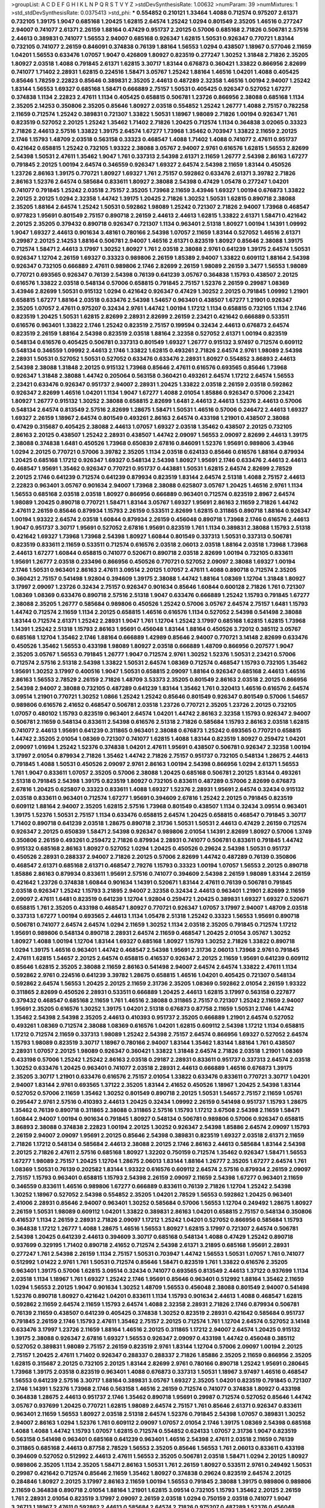 >groupList:
A C D E F G H I K L
N P Q R S T V Y Z 
>stdDevSynthesisRate:
1.00632 
>numParam:
39
>numMixtures:
1
>std_stdDevSynthesisRate:
0.0375413
>std_phi:
***
0.554852 0.210121 1.33464 1.4088 0.712574 0.975207 2.61371 0.732105 1.39175 1.9047
0.685168 1.20425 1.62815 2.64574 1.25242 1.0294 0.801549 2.35205 1.46516 0.277247
2.94007 0.741077 2.61371 2.26159 1.88164 0.47429 0.951737 2.20125 0.57006 0.685168
2.71826 0.506781 2.57516 2.44613 0.389831 0.741077 1.56553 2.94007 0.685168 0.926347
1.62815 1.50531 0.926347 0.770721 1.83144 0.732105 0.741077 2.26159 0.846091 0.374838
0.76139 1.88164 1.56553 1.0294 0.438507 1.18967 0.577046 2.11659 1.04201 1.56553
0.633476 1.07057 1.9047 0.426809 1.80927 0.823519 0.277247 1.30252 1.31848 2.71826
2.35205 1.80927 2.03518 1.4088 0.791845 2.61371 1.62815 3.30717 1.83144 0.676873
0.360421 1.33822 0.866956 2.82699 0.741077 1.71402 2.28931 1.62815 0.224516 1.58471
3.05767 1.25242 1.88164 1.46516 1.04201 1.4088 0.405425 0.85646 1.78259 2.22823
0.85646 0.389831 2.35205 2.44613 0.487289 2.32358 1.46516 1.00194 2.94007 1.25242
1.83144 1.56553 1.69327 0.685168 1.58471 0.666889 2.75157 1.50531 0.405425 0.926347
0.527052 1.67277 0.374838 1.1134 2.22823 2.47611 1.1134 0.405425 0.658815 0.506781
1.23726 0.866956 2.38088 0.685168 1.1134 2.35205 2.14253 0.350806 2.35205 0.85646
1.80927 2.03518 0.554852 1.25242 1.26777 1.4088 2.75157 0.782258 2.11659 0.712574
1.25242 0.389831 0.721307 1.33822 1.50531 1.18967 1.98089 2.71826 1.00194 0.926347
1.761 0.823519 0.527052 2.20125 1.25242 1.35462 1.71402 2.71826 1.20425 0.712574
1.1134 0.364838 3.02065 0.33323 2.71826 2.44613 2.57516 1.33822 1.39175 2.64574
1.67277 1.73968 1.35462 0.703947 1.33822 2.11659 2.20125 2.1746 1.15793 1.48709
2.03518 0.563158 0.33323 0.468547 1.4088 1.71402 1.4088 0.741077 2.47611 0.951737
0.421642 0.658815 1.25242 0.732105 1.93322 2.38088 3.05767 2.94007 2.9761 0.616576
1.62815 1.56553 2.82699 2.54398 1.50531 2.47611 1.35462 1.9047 1.761 0.337313
2.54398 2.61371 2.11659 1.26777 2.54398 2.86163 1.67277 0.791845 2.20125 1.00194
2.64574 0.346559 0.926347 1.69327 2.64574 2.54398 2.11659 1.83144 0.450526 1.23726
2.86163 1.39175 0.770721 1.80927 1.69327 1.761 2.75157 0.592862 0.633476 2.61371
3.39782 2.71826 2.86163 1.52376 2.64574 0.585684 0.833611 1.80927 2.38088 2.54398
0.47429 1.05478 0.277247 1.04201 0.741077 0.791845 1.25242 2.03518 2.75157 2.35205
1.73968 2.11659 3.43946 1.69327 1.00194 0.676873 1.33822 2.20125 2.20125 1.0294
2.32358 1.44742 1.39175 1.20425 2.71826 1.30252 1.50531 1.62815 0.890718 2.38088
2.35205 1.88164 2.64574 1.25242 1.50531 0.592862 1.98089 1.25242 0.721307 2.71826
2.94007 1.73968 0.468547 0.977823 1.95691 0.801549 2.75157 0.890718 2.26159 2.44613
2.44613 1.62815 1.33822 2.61371 1.58471 0.421642 2.20125 2.35205 0.379432 0.890718
0.926347 0.721307 1.1134 0.963401 2.51318 1.80927 1.00194 1.14391 1.09992 1.9047
1.69327 2.44613 0.901634 3.48161 0.780166 2.54398 1.07057 2.11659 1.83144 0.527052
1.46516 2.61371 0.29987 2.20125 2.14253 1.88164 0.506781 2.94007 1.46516 2.61371
0.823519 1.80927 0.85646 2.38088 1.39175 0.712574 1.58471 2.44613 3.17997 1.30252
1.80927 1.761 2.03518 2.38088 2.9761 0.641239 1.39175 2.64574 1.50531 0.926347
1.12704 2.26159 1.69327 0.33323 0.989806 2.26159 1.85389 2.94007 1.33822 0.609112
1.88164 2.54398 0.926347 0.732105 0.666889 2.47611 0.989806 2.1746 2.82699 2.26159
1.98089 2.26159 3.3477 1.56553 1.98089 0.770721 0.693565 0.926347 0.76139 2.54398
0.76139 0.641239 3.05767 0.364838 1.15793 0.438507 2.20125 0.616576 1.33822 2.03518
0.548134 0.57006 0.658815 0.791845 2.75157 1.52376 2.26159 0.29987 1.08369 3.43946
2.82699 1.50531 0.915132 1.0294 0.421642 0.926347 0.47429 1.30252 2.20125 0.791845
1.09992 1.21901 0.658815 1.67277 1.88164 2.03518 0.633476 2.54398 1.54657 0.963401
0.438507 1.67277 1.21901 0.926347 2.35205 1.07057 2.47611 0.975207 0.32434 2.9761
1.44742 1.00194 1.17212 1.1134 0.658815 0.732105 1.1134 2.1746 0.823519 1.20425
1.50531 1.62815 2.82699 2.28931 2.82699 2.26159 2.23421 0.421642 0.666889 0.533511
0.616576 0.963401 1.33822 2.1746 1.25242 0.823519 2.75157 0.199594 0.32434 2.44613
0.676873 2.64574 0.823519 2.26159 1.88164 2.54398 0.823519 2.03518 1.88164 2.32358
0.527052 2.61371 1.00194 0.823519 0.548134 0.616576 0.405425 0.506781 0.337313 0.801549
1.69327 1.26777 0.915132 3.97497 0.712574 0.609112 0.548134 0.346559 1.09992 2.44613
2.1746 1.33822 1.62815 0.493261 2.71826 2.64574 2.9761 1.98089 2.54398 2.28931
1.50531 0.527052 1.50531 0.527052 0.633476 0.633476 2.28931 1.80927 0.554852 3.86893
2.44613 2.54398 2.38088 1.31848 2.20125 0.915132 1.73968 0.85646 2.47611 0.616576
0.693565 0.85646 1.73968 0.926347 1.31848 2.38088 1.44742 0.205064 0.563158 0.360421
0.493261 2.64574 1.17212 2.64574 1.56553 2.23421 0.633476 0.926347 0.951737 2.94007
2.28931 1.20425 1.33822 2.03518 2.26159 2.03518 0.592862 0.926347 2.82699 1.46516
1.04201 1.1134 1.9047 1.67277 1.4088 2.01054 1.85886 0.926347 0.57006 2.23421
1.80927 1.26777 0.915132 1.30252 2.38088 0.658815 2.82699 1.6481 2.44613 2.44613
1.52376 2.44613 0.57006 0.548134 2.64574 0.813549 2.57516 2.82699 1.28675 1.58471
1.50531 1.46516 0.57006 0.246472 2.44613 1.69327 1.69327 2.26159 1.18967 2.64574
0.801549 0.493261 2.86163 2.64574 0.433198 1.21901 0.438507 2.38088 0.47429 0.315687
0.405425 2.38088 2.44613 1.07057 1.69327 2.03518 1.35462 0.438507 2.20125 0.732105
2.86163 2.20125 0.438507 1.25242 2.28931 0.438507 1.44742 2.09097 1.56553 2.09097
2.82699 2.44613 1.39175 2.38088 0.374838 1.6481 0.450526 1.73968 0.650839 2.67816
0.846091 1.52376 1.95691 0.989806 3.43946 1.0294 2.20125 0.770721 0.57006 3.39782
2.35205 1.1134 2.03518 0.624133 0.85646 0.616576 1.88164 0.879934 1.20425 0.685168
1.17212 0.926347 1.69327 0.548134 2.54398 1.80927 1.95691 2.1746 0.633476 2.44613
2.44613 0.468547 1.95691 1.35462 0.926347 0.770721 0.951737 0.443881 1.50531 1.62815
2.64574 2.82699 2.78529 2.20125 2.1746 0.641239 0.712574 0.641239 0.879934 0.823519
1.83144 2.64574 2.51318 1.4088 2.75157 2.44613 2.22823 0.963401 3.05767 0.901634
2.94007 1.73968 2.38088 0.625807 3.05767 1.20425 1.46516 2.9761 1.1134 1.56553
0.685168 2.03518 2.03518 1.80927 0.866956 0.666889 0.963401 0.712574 0.823519 2.8967
2.64574 1.98089 1.20425 0.890718 0.770721 1.58471 1.83144 3.05767 1.69327 1.95691
2.86163 2.11659 2.71826 1.44742 2.47611 2.26159 0.85646 0.879934 1.15793 2.26159
0.533511 2.82699 1.62815 0.311865 0.890718 1.88164 0.926347 1.00194 1.93322 2.64574
2.03518 1.60844 0.879934 2.26159 0.456048 0.890718 1.73968 2.1746 0.616576 2.44613
1.9047 0.951737 3.30717 1.95691 0.527052 2.67816 1.95691 0.823519 1.761 1.1134
0.389831 2.38088 1.15793 2.51318 0.421642 1.69327 1.73968 1.73968 2.54398 1.80927
1.60844 0.801549 0.337313 1.50531 0.337313 0.506781 0.823519 0.833611 2.11659 0.533511
0.712574 0.616576 2.03518 2.06013 2.03518 1.88164 2.03518 1.73968 1.73968 2.44613
1.67277 1.60844 0.658815 0.741077 0.520671 0.890718 2.03518 2.82699 1.00194 0.732105
0.833611 1.95691 1.26777 2.03518 0.233496 0.866956 0.450526 0.770721 0.527052 2.09097
2.38088 1.69327 1.00194 2.1746 1.50531 0.963401 2.86163 2.47611 3.09514 2.20125
1.07057 2.47611 1.4088 0.890718 0.712574 2.35205 0.360421 2.75157 0.541498 1.92804
0.394609 1.39175 2.38088 1.44742 1.88164 1.08369 1.12704 1.31848 1.80927 3.17997
2.09097 1.23726 0.32434 2.75157 0.926347 0.901634 0.85646 1.60844 0.600128 2.71826
1.761 0.721307 1.08369 1.08369 0.633476 0.890718 2.57516 2.51318 1.9047 0.633476
0.666889 1.25242 1.15793 0.791845 1.67277 2.38088 2.35205 1.26777 0.585684 0.989806
0.450526 1.25242 0.57006 3.05767 2.64574 2.75157 1.6481 1.15793 1.44742 0.712574
2.11659 1.1134 2.20125 0.658815 1.46516 0.616576 1.1134 0.527052 2.54398 0.541498
2.38088 1.83144 0.712574 2.61371 1.25242 2.28931 1.9047 1.761 1.12704 1.25242
3.17997 0.685168 1.62815 1.62815 1.73968 1.14391 1.25242 2.51318 1.15793 2.86163
1.95691 0.456048 1.83144 1.88164 0.450526 3.72012 0.385112 3.05767 0.685168 1.12704
1.35462 2.1746 1.88164 0.666889 1.42989 0.85646 2.94007 0.770721 3.14148 2.82699
0.633476 0.450526 1.35462 1.56553 0.433198 1.98089 1.80927 2.03518 0.666889 1.48709
0.866956 0.207577 1.9047 2.35205 3.05767 1.56553 0.791845 1.26777 1.9047 0.712574
2.9761 1.30252 1.52376 1.50531 2.23421 0.57006 0.712574 2.57516 2.51318 2.54398
1.33822 1.50531 2.64574 1.08369 0.712574 0.468547 1.15793 0.732105 1.35462 1.95691
1.30252 3.17997 0.400516 1.9047 1.50531 0.658815 2.09097 1.88164 0.926347 0.685168
2.44613 1.46516 2.86163 1.56553 2.78529 2.26159 2.71826 1.48709 3.53373 2.35205
0.801549 2.86163 2.03518 2.20125 0.866956 2.54398 2.94007 2.38088 0.732105 0.487289
0.641239 1.83144 1.35462 1.761 0.320413 1.46516 0.616576 2.64574 3.09514 1.21901
0.770721 1.30252 1.0866 1.25242 1.25242 0.85646 0.801549 0.926347 0.801549 0.57006
1.54657 0.989806 0.616576 2.41652 0.468547 0.506781 2.03518 1.23726 0.770721 2.35205
1.23726 2.20125 0.732105 1.07057 0.480102 1.15793 0.823519 0.963401 2.64574 1.04201
1.44742 2.86163 2.32358 1.15793 0.926347 2.94007 0.506781 2.11659 0.548134 0.833611
2.54398 0.616576 2.51318 2.71826 0.585684 1.15793 2.86163 2.03518 1.62815 0.741077
2.44613 1.95691 0.641239 0.311865 0.963401 2.38088 0.676873 1.25242 0.693565 0.770721
0.658815 1.44742 2.35205 2.01054 1.08369 0.721307 0.741077 1.62815 1.4088 1.83144
0.823519 1.80927 0.259472 1.04201 2.09097 1.01694 1.25242 1.52376 0.374838 1.04201
2.47611 1.95691 0.438507 0.506781 0.926347 2.32358 1.00194 3.17997 2.01054 0.879934
2.71826 1.35462 1.44742 2.71826 2.75157 0.951737 0.732105 0.548134 1.28675 2.44613
0.791845 1.4088 1.50531 0.450526 2.09097 2.9761 2.86163 1.00194 2.54398 0.866956
1.0294 2.61371 1.56553 1.761 1.9047 0.833611 1.07057 2.35205 0.57006 2.38088
1.20425 0.685168 0.506781 2.20125 1.83144 0.493261 2.51318 0.791845 2.54398 1.39175
0.823519 1.80927 0.732105 0.833611 0.487289 0.57006 2.82699 0.676873 2.67816 1.20425
0.625807 0.33323 0.833611 1.4088 1.69327 1.52376 2.28931 1.95691 2.64574 0.32434
0.915132 2.03518 0.833611 0.963401 0.712574 1.67277 1.95691 0.394609 2.67816 1.25242
2.20125 0.791845 0.823519 0.609112 1.88164 2.94007 2.35205 1.62815 2.57516 1.73968
0.801549 0.438507 1.1134 0.32434 3.09514 0.963401 1.39175 1.52376 1.50531 2.75157
1.1134 0.633476 0.658815 2.64574 1.20425 0.658815 0.468547 0.791845 3.30717 1.71402
0.890718 0.641239 2.03518 1.28675 0.890718 2.31736 1.50531 1.50531 2.44613 0.47429
2.26159 0.712574 0.926347 2.20125 0.650839 1.58471 2.54398 0.926347 0.989806 2.01054
1.14391 2.82699 1.80927 0.57006 1.3749 0.350806 2.26159 0.493261 0.259472 2.71826
0.879934 2.28931 0.741077 0.506781 0.833611 0.791845 1.44742 0.915132 0.685168 2.86163
1.80927 0.527052 1.0294 1.20425 0.450526 0.29624 2.54398 1.50531 0.951737 0.450526
2.28931 0.288337 2.94007 2.71826 2.20125 0.57006 2.82699 1.44742 0.487289 0.76139
0.350806 0.468547 2.61371 0.685168 2.61371 0.468547 2.79276 1.15793 0.33323 1.00194
1.07057 1.56553 2.20125 0.890718 1.85886 2.86163 0.879934 0.833611 1.95691 2.57516
0.741077 0.394609 2.54398 2.26159 1.98089 1.83144 2.26159 0.421642 1.23726 0.374838
1.60844 0.901634 1.14391 0.520671 1.83144 2.47611 0.76139 0.506781 0.791845 2.03518
0.926347 1.25242 1.15793 3.21895 2.94007 2.32358 0.32434 2.44613 0.963401 1.21901
2.82699 2.11659 2.09097 2.47611 1.6481 0.823519 0.641239 1.12704 1.92804 0.259472
1.20425 0.389831 1.69327 1.69327 0.520671 0.658815 1.761 2.35205 0.433198 0.468547
1.80927 0.770721 0.926347 1.07057 3.17997 2.94007 1.48709 2.03518 0.337313 1.67277
1.00194 0.693565 2.44613 1.1134 1.05478 2.51318 1.25242 0.33323 1.56553 1.95691
0.890718 0.506781 0.741077 2.64574 2.64574 1.0294 2.11659 1.30252 1.1134 2.03518
2.35205 0.791845 0.712574 1.17212 1.95691 0.989806 0.548134 0.890718 2.28931 2.64574
2.11659 0.468547 1.20425 2.01054 3.05767 1.30252 1.80927 1.4088 1.00194 1.12704
1.83144 1.69327 0.685168 1.80927 1.15793 1.30252 2.71826 1.33822 0.890718 1.0294
1.39175 1.46516 0.963401 1.44742 0.468547 2.54398 1.95691 2.31736 2.06013 1.73968
2.9761 0.791845 2.47611 1.62815 1.54657 2.20125 2.64574 0.658815 0.416537 0.926347
2.20125 2.11659 1.95691 0.641239 0.609112 0.85646 1.62815 2.35205 2.38088 2.11659
2.86163 0.541498 2.94007 2.64574 2.64574 1.33822 2.47611 1.1134 0.592862 2.9761
0.224516 0.641239 3.39782 1.28675 0.658815 1.46516 1.04201 0.405425 0.721307 0.548134
0.592862 2.64574 1.56553 1.20425 2.20125 2.11659 2.31736 2.35205 1.08369 0.592862
2.01054 2.26159 1.93322 0.311865 2.82699 0.450526 2.28931 0.533511 0.666889 1.20425
2.44613 1.62815 3.17997 0.563158 0.227877 0.379432 0.468547 0.685168 2.11659 1.761
1.46516 2.38088 0.311865 2.75157 0.721307 1.25242 2.11659 2.94007 1.95691 2.35205
0.616576 1.30252 1.39175 1.04201 2.51318 0.676873 0.87758 2.11659 1.50531 2.1746
1.44742 1.35462 2.54398 2.54398 2.35205 2.44613 0.410393 0.951737 2.35205 0.666889
1.21901 2.64574 0.527052 0.493261 1.08369 0.712574 2.38088 1.08369 0.616576 1.04201
1.62815 0.609112 2.54398 1.17212 1.1134 0.658815 1.17212 0.712574 2.11659 0.337313
1.98089 1.25242 2.54398 2.75157 2.64574 0.866956 1.69327 0.527052 2.64574 1.15793
1.98089 0.823519 3.30717 1.18967 0.780166 2.94007 1.83144 1.35462 1.83144 1.88164
1.761 0.438507 2.28931 1.07057 2.20125 1.98089 0.926347 0.360421 1.33822 1.31848
2.64574 2.71826 2.03518 1.21901 1.08369 0.433198 0.57006 1.25242 1.25242 2.86163
2.03518 0.29187 2.28931 0.833611 0.951737 0.337313 2.64574 2.03518 1.30252 0.633476
1.20425 0.963401 0.741077 2.03518 2.28931 2.44613 0.666889 1.46516 0.676873 1.39175
2.35205 3.30717 1.21901 0.633476 0.616576 2.75157 2.01054 1.33822 0.633476 0.833611
0.770721 3.30717 1.04201 2.94007 1.83144 2.9761 0.693565 1.37122 2.35205 1.83144
2.41652 0.450526 1.18967 1.20425 2.54398 1.83144 0.527052 0.57006 2.11659 1.35462
1.30252 0.801549 0.890718 2.20125 1.50531 1.54657 2.75157 2.11659 1.05761 0.295447
2.9761 2.57516 0.410393 2.44613 1.20425 0.32434 1.09992 2.26159 0.541498 0.951737
1.15793 1.28675 1.35462 0.76139 0.890718 0.311865 2.38088 0.311865 2.57516 1.15793
1.17212 3.67508 2.54398 2.11659 1.58471 1.60844 2.94007 1.00194 0.901634 0.791845
1.80927 0.548134 0.506781 0.989806 0.57006 0.926347 0.658815 3.86893 2.38088 0.374838
2.22823 1.00194 2.20125 1.30252 0.926347 2.54398 1.85886 2.64574 2.09097 1.15793
2.26159 2.94007 2.09097 1.95691 2.20125 0.85646 2.54398 0.389831 0.823519 1.69327
2.03518 2.61371 2.11659 2.71826 1.17212 0.548134 0.585684 2.44613 2.38088 2.20125
2.1746 2.86163 2.44613 0.585684 1.83144 2.54398 2.20125 2.71826 2.47611 2.57516
0.685168 1.80927 1.32202 0.750159 0.712574 1.35462 0.926347 1.58471 1.56553 1.67277
1.98089 2.75157 1.20425 1.12704 1.28675 2.06013 1.83144 1.88164 1.26777 2.35205
1.67277 2.64574 1.761 1.08369 1.50531 0.76139 0.202582 1.83144 1.93322 0.616576
0.609112 2.64574 2.57516 0.879934 2.26159 2.09097 2.75157 1.15793 0.963401 0.658815
1.15793 2.54398 2.26159 2.09097 2.11659 2.54398 1.67277 0.963401 2.11659 0.346559
0.833611 1.46516 0.989806 1.67277 0.666889 0.833611 0.76139 2.71826 1.12704 1.25242
2.54398 1.30252 1.18967 0.527052 2.54398 0.554852 2.35205 1.04201 2.78529 1.56553
0.592862 1.20425 0.963401 2.41006 2.28931 0.85646 2.94007 0.963401 1.30252 0.585684
0.57006 1.56553 1.12704 0.249492 1.28675 1.80927 2.26159 1.50531 1.98089 0.609112
1.04201 1.33822 0.389831 2.86163 1.04201 0.658815 2.75157 0.548134 0.350806 0.416537
1.1134 2.26159 2.28931 2.71826 2.09097 1.17212 1.25242 1.04201 0.527052 0.866956
0.585684 1.15793 0.364838 1.17212 1.26777 1.4088 1.28675 1.46516 1.56553 1.80927
1.62815 3.17997 0.721307 2.64574 0.506781 2.54398 1.20425 0.641239 2.44613 0.394609
3.30717 0.685168 0.548134 1.4088 0.47429 1.25242 0.890718 0.937699 0.329195 1.71402
0.890718 2.41652 0.712574 2.54398 2.61371 3.21895 0.685168 1.95691 2.28931 0.277247
1.761 2.54398 2.26159 1.1134 2.75157 1.50531 0.703947 1.44742 1.56553 1.50531
1.07057 1.761 0.741077 0.512992 1.01422 2.9761 1.761 1.50531 0.712574 0.85646
1.58471 0.823519 1.761 1.33822 0.616576 2.35205 0.963401 1.39175 0.57006 1.62815
3.09514 0.32434 0.741077 0.693565 0.813549 2.44613 1.37122 0.937699 1.1134 2.03518
1.1134 1.18967 1.761 1.69327 1.25242 2.1746 1.95691 0.85646 0.963401 0.512992
1.88164 1.35462 2.11659 1.0294 1.56553 2.20125 1.9047 0.901634 1.30252 1.48709
1.56553 0.456048 2.38088 0.801549 2.94007 0.541498 1.52376 0.890718 1.80927 0.421642
1.04201 0.833611 1.1134 1.15793 0.901634 2.44613 1.4088 0.468547 1.62815 0.592862
2.11659 2.64574 2.11659 1.15793 2.64574 1.4088 2.32358 2.28931 2.71826 2.1746
0.879934 0.506781 0.76139 2.11659 0.438507 0.641239 0.405425 0.374838 1.30252 0.823519
2.28931 0.421642 0.585684 0.951737 0.791845 2.26159 2.1746 1.15793 2.47611 1.35462
2.75157 2.20125 0.712574 1.761 1.12704 2.64574 0.527052 3.14148 0.633476 3.17997
1.23726 2.11659 1.88164 1.46516 2.20125 0.311865 1.17212 2.94007 2.64574 1.20425
0.915132 1.39175 2.38088 0.926347 2.67816 1.69327 1.56553 0.926347 2.09097 0.433198
1.44742 0.456048 0.385112 0.527052 0.389831 1.98089 2.75157 2.26159 0.823519 2.9761
1.83144 1.12704 0.57006 2.09097 1.00194 2.20125 2.75157 1.20425 2.47611 1.71402
0.926347 0.288337 0.288337 2.71826 1.85886 2.35205 2.11659 0.866956 2.35205 1.62815
0.315687 2.20125 0.732105 2.20125 1.83144 2.82699 2.9761 0.780166 0.890718 1.25242
1.95691 0.280645 1.73968 1.39175 2.03518 0.823519 0.963401 1.4088 0.676873 0.337313
1.50531 1.18967 3.97497 1.46516 0.468547 1.56553 0.641239 2.57516 3.30717 1.88164
0.389831 3.05767 1.69327 2.35205 1.04201 0.823519 0.791845 0.721307 2.1746 1.14391
1.52376 1.73968 2.1746 0.563158 1.46516 2.26159 0.712574 0.741077 0.374838 1.80927
0.433198 0.364838 1.28675 2.44613 0.951737 2.1746 1.35462 0.890718 1.95691 0.29987
0.712574 0.527052 0.85646 1.44742 3.05767 0.937699 1.20425 0.770721 1.62815 1.98089
2.64574 2.75157 1.761 0.85646 2.61371 0.926347 0.833611 0.963401 2.11659 1.56553
1.80927 2.03518 2.51318 2.64574 1.52376 0.791845 2.54398 1.07057 0.389831 1.30252
2.94007 2.86163 1.0294 1.52376 1.761 0.609112 2.09097 1.07057 2.01054 2.1746
1.39175 1.08369 2.54398 0.685168 1.4088 1.4088 1.44742 1.15793 1.07057 1.62815
0.712574 0.554852 0.624133 1.07057 2.31736 1.9047 0.823519 0.563158 0.541498 0.963401
0.685168 0.641239 0.963401 1.46516 2.54398 2.47611 2.03518 2.11659 0.76139 0.311865
0.685168 2.44613 0.87758 2.78529 1.56553 2.35205 0.85646 1.56553 1.761 2.06013
0.833611 0.433198 0.394609 0.527052 0.512992 2.44613 2.47611 1.56553 2.35205 0.506781
2.03518 1.58471 1.0294 2.20125 1.80927 0.989806 2.35205 1.1134 2.35205 1.58471
2.86163 1.50531 1.761 2.26159 1.80927 0.533511 2.9761 0.249492 1.50531 0.29987
0.421642 0.712574 0.85646 2.11659 1.35462 1.80927 0.374838 0.29624 0.823519 2.64574
2.20125 0.284846 1.80927 2.20125 3.17997 2.86163 2.11659 1.00194 1.56553 0.791845
2.38088 1.39175 0.989806 0.989806 2.11659 0.364838 0.890718 2.01054 1.88164 1.21901
1.62815 3.09514 0.732105 1.15793 1.35462 2.20125 2.26159 1.761 2.28931 2.01054
0.823519 3.17997 2.09097 2.26159 2.03518 1.0294 0.750159 2.03518 0.741077 1.9047
3.26713 1.18967 2.47611 0.592862 2.44613 0.585684 2.64574 2.71826 0.975207 0.487289
1.52376 0.456048 0.685168 1.18649 2.06013 0.438507 1.30252 0.269851 0.791845 0.450526
0.866956 1.83144 1.04201 0.506781 0.633476 2.54398 1.62815 0.926347 1.33822 2.03518
1.50531 2.61371 1.60844 2.31736 1.33822 1.0294 0.47429 2.09097 0.791845 2.64574
2.35205 3.21895 0.989806 0.57006 2.11659 2.51318 1.35462 2.47611 2.03518 1.0294
1.15793 1.39175 2.86163 1.4088 1.15793 1.62815 1.88164 0.29987 0.926347 1.35462
1.46516 0.770721 2.41652 2.71826 2.38088 2.20125 1.50531 1.26777 1.44742 1.26777
1.78259 1.0294 0.585684 1.17212 2.54398 1.62815 1.0294 1.39175 2.44613 0.85646
1.80927 2.44613 1.04201 0.311865 0.350806 2.26159 1.69327 2.47611 1.62815 0.890718
3.05767 1.52376 2.22823 0.85646 2.57516 1.9047 0.926347 1.20425 2.38088 0.963401
0.801549 1.93322 1.26777 0.438507 2.82699 0.527052 2.38088 0.741077 0.350806 0.374838
1.95691 0.512992 2.44613 0.512992 3.43946 3.97497 1.88164 1.35462 2.20125 2.26159
2.86163 0.890718 1.88164 1.0294 1.04201 1.88164 2.09097 2.44613 1.23726 0.741077
1.69327 2.44613 0.780166 1.50531 1.73968 0.833611 0.76139 2.20125 2.06013 0.29987
2.20125 1.761 2.26159 2.54398 2.44613 0.609112 0.732105 1.20425 0.676873 1.0294
2.28931 2.94007 0.328315 0.915132 2.54398 1.69327 1.44742 2.03518 0.658815 0.468547
0.57006 0.500645 3.43946 1.88164 2.54398 1.33822 0.890718 0.480102 1.4088 2.54398
1.93322 2.35205 2.54398 0.76139 1.07057 1.69327 1.9047 0.937699 1.0294 3.43946
0.732105 0.791845 2.03518 0.975207 2.35205 1.52376 1.9047 0.833611 1.20425 0.633476
0.926347 0.801549 2.11659 0.770721 1.00194 1.50531 0.712574 1.39175 2.20125 1.69327
2.9761 1.9047 0.741077 1.14391 0.410393 1.1134 1.35462 0.450526 0.450526 1.71402
0.456048 0.592862 0.823519 1.60844 1.07057 1.9047 0.823519 1.15793 1.80927 1.1134
2.11659 1.44742 2.86163 2.35205 1.21901 1.52376 1.0866 2.47611 2.1746 1.44742
2.28931 1.73968 2.64574 2.64574 0.438507 2.54398 1.4088 0.685168 3.17997 1.44742
0.421642 1.52376 2.28931 1.20425 1.50531 1.88164 3.01257 2.44613 1.69327 0.438507
2.28931 1.83144 1.83144 0.47429 0.533511 1.00194 0.500645 0.890718 0.890718 1.88164
0.963401 2.41652 0.741077 0.456048 0.666889 1.05761 2.09097 0.506781 2.09097 2.82699
0.506781 0.421642 1.20425 1.20425 0.901634 1.12704 1.69327 1.50531 2.38088 2.35205
0.288337 1.0294 0.685168 2.11659 1.761 2.61371 2.28931 2.09097 0.47429 2.20125
1.30252 2.06013 0.468547 0.658815 1.12704 0.541498 0.989806 0.989806 2.09097 1.1134
1.80927 0.989806 0.421642 0.76139 0.951737 2.75157 0.506781 2.54398 2.71826 0.493261
0.421642 1.44742 1.04201 0.658815 1.20425 1.58471 1.50531 3.05767 2.44613 0.266584
1.00194 0.548134 2.38088 1.95691 1.761 2.11659 1.52376 0.527052 2.82699 0.791845
1.30252 1.07057 1.15793 0.866956 1.1134 2.03518 0.389831 2.86163 2.64574 2.44613
2.20125 2.94007 2.86163 0.791845 3.30717 1.04201 2.20125 2.47611 2.03518 1.46516
1.25242 1.17212 0.85646 0.940214 2.03518 2.61371 3.17997 1.67277 1.1134 0.732105
1.9047 1.30252 3.57704 0.405425 0.527052 0.47429 0.712574 1.95691 1.15793 2.35205
0.57006 2.64574 0.963401 1.23726 1.07057 2.06013 1.88164 0.801549 1.08369 2.75157
2.35205 1.25242 0.592862 0.658815 3.17997 2.35205 1.39175 3.39782 1.98089 0.249492
0.926347 0.506781 2.57516 0.890718 1.44742 0.585684 0.609112 2.54398 2.44613 1.761
1.15793 0.249492 2.03518 0.394609 1.04201 1.30252 0.780166 0.752171 0.405425 0.389831
0.685168 1.21901 0.791845 2.26159 0.770721 0.350806 2.54398 2.26159 0.563158 2.28931
0.379432 1.95691 1.761 2.35205 1.73968 1.88164 0.277247 1.67277 1.67277 2.64574
1.00194 2.71826 1.44742 1.20425 1.35462 2.26159 3.05767 0.76139 1.25242 0.926347
0.548134 1.56553 1.88164 1.9047 1.50531 0.926347 1.50531 1.80927 2.71826 0.890718
0.493261 0.989806 0.506781 2.20125 1.50531 1.56553 1.33822 2.11659 2.67816 1.39175
2.38088 0.951737 2.11659 1.69327 2.86163 1.28675 1.46516 0.823519 0.633476 1.56553
0.47429 2.44613 2.09097 1.88164 3.05767 1.56553 1.09992 0.937699 1.33822 2.28931
1.1134 0.450526 2.1746 0.512992 2.64574 1.28675 0.548134 0.609112 2.47611 1.30252
2.86163 1.50531 1.25242 2.35205 1.71402 0.450526 1.00194 2.20125 1.46516 2.09097
1.1134 1.761 1.0294 2.64574 2.8967 0.963401 0.666889 0.685168 2.44613 0.712574
0.732105 1.25242 1.07057 2.26159 1.07057 0.609112 0.487289 2.47611 0.85646 2.61371
1.01694 1.07057 0.421642 1.28675 0.732105 0.616576 0.685168 1.15793 1.00194 1.0294
0.487289 2.71826 1.28675 0.616576 1.33822 1.30252 1.33822 0.85646 0.712574 2.75157
2.11659 0.468547 1.60413 0.823519 2.54398 2.61371 0.563158 2.11659 2.82699 2.1746
1.07057 1.39175 1.92804 0.350806 2.03518 1.25242 2.35205 3.17997 0.811372 2.54398
0.951737 0.57006 0.506781 1.88164 0.770721 2.44613 0.866956 0.585684 2.44613 2.67816
0.770721 0.512992 3.09514 0.741077 3.17997 2.03518 0.703947 0.833611 0.658815 1.56553
0.712574 0.32434 0.600128 1.88164 0.468547 0.47429 1.1134 2.11659 1.67277 1.67277
2.03518 1.00194 0.303545 0.866956 1.20425 2.26159 1.0294 1.83144 0.29187 3.3477
2.20125 1.20425 0.85646 2.41006 1.52376 0.801549 2.44613 1.21901 2.75157 0.57006
2.11659 1.04201 1.04201 1.21901 0.741077 0.592862 2.44613 2.28931 2.16879 0.791845
2.11659 0.249492 0.712574 2.61371 0.732105 0.866956 2.11659 1.9047 0.85646 0.926347
0.890718 0.901634 1.25242 0.712574 0.609112 0.616576 2.08537 1.00194 0.693565 0.693565
0.890718 0.791845 0.337313 0.926347 2.64574 1.62815 0.438507 0.926347 0.693565 2.44613
2.75157 2.64574 0.85646 2.41006 1.15793 2.86163 1.35462 0.951737 0.846091 0.741077
0.421642 2.06013 0.989806 1.69327 0.456048 0.85646 2.54398 0.450526 1.07057 2.75157
0.563158 0.801549 1.69327 1.62815 0.926347 1.80927 1.39175 0.527052 1.04201 0.685168
2.75157 2.94007 0.926347 0.685168 0.85646 1.17212 2.38088 1.39175 0.712574 2.64574
2.54398 0.609112 2.82699 1.04201 2.47611 2.57516 2.03518 1.12704 0.693565 0.609112
1.52376 1.4088 1.761 2.64574 0.47429 1.69327 1.1134 0.548134 0.791845 1.42607
2.64574 0.823519 1.35462 1.52376 0.801549 1.98089 0.47429 0.823519 1.52376 1.80927
1.88164 1.9047 1.44742 0.741077 0.741077 1.9047 0.76139 1.23726 2.20125 0.76139
0.989806 1.56553 2.9761 1.00194 1.54657 2.09097 2.38088 0.791845 1.1134 0.360421
1.9047 1.56553 2.01054 1.761 2.71826 0.512992 2.11659 1.12704 0.262652 0.85646
0.801549 1.80927 3.48161 1.62815 0.360421 2.20125 0.823519 1.04201 1.88164 2.54398
2.64574 2.54398 1.28675 1.9047 1.46516 2.35205 1.98089 1.17212 2.82699 2.86163
1.58471 1.1134 0.658815 2.75157 0.641239 1.25242 1.761 2.26159 1.15793 1.12704
0.85646 2.94007 2.01054 1.56553 1.20425 1.30252 1.50531 2.44613 1.761 2.11659
1.6481 2.44613 0.506781 2.20125 2.35205 3.26713 1.46516 0.963401 1.39175 2.26159
1.35462 0.633476 2.38088 3.17997 2.54398 1.69327 2.28931 0.76139 0.770721 2.75157
2.94007 1.20425 1.25242 0.641239 1.52376 2.61371 2.32358 0.712574 1.25242 2.61371
2.64574 1.62815 2.1746 1.80927 2.86163 3.30717 1.88164 1.95691 2.38088 0.57006
1.12704 2.03518 2.44613 0.389831 3.02065 3.05767 0.926347 0.85646 3.30717 2.9761
1.1134 2.38088 0.685168 0.47429 3.67508 0.405425 1.1134 0.963401 1.0294 1.62815
0.685168 0.963401 1.67277 0.85646 2.57516 2.01054 2.20125 0.823519 0.512992 0.937699
1.09992 0.47429 0.506781 2.44613 0.890718 1.35462 0.866956 2.75157 1.15793 2.9761
2.20125 2.11659 3.30717 0.506781 0.609112 0.926347 1.95691 0.823519 0.57006 1.33822
0.801549 2.54398 2.35205 1.9047 0.658815 0.184536 0.456048 0.915132 1.15793 1.46516
2.20125 0.29187 0.712574 1.20425 1.04201 2.38088 2.61371 2.22823 0.433198 0.989806
0.85646 2.03518 3.14148 0.732105 2.64574 2.14253 1.761 1.04201 0.616576 0.548134
0.563158 2.44613 0.506781 1.50531 2.54398 3.17997 0.685168 1.52376 1.4088 0.890718
0.421642 0.732105 1.1134 2.54398 0.311865 2.86163 1.69327 2.06013 0.563158 0.750159
2.54398 0.493261 1.761 1.98089 1.07057 2.38088 1.88164 0.405425 0.592862 1.50531
0.770721 1.95691 2.71826 1.46516 0.879934 1.08369 0.421642 0.801549 1.54657 1.28675
0.421642 1.05478 0.57006 0.47429 0.685168 0.541498 1.15793 3.09514 1.95691 2.71826
1.23726 1.35462 2.54398 2.03518 3.21895 0.658815 3.09514 1.62815 1.07057 0.866956
2.28931 0.277247 1.08369 0.548134 0.633476 1.44742 1.95691 0.866956 2.06013 2.82699
0.951737 2.54398 0.926347 1.69327 2.35205 2.54398 2.26159 1.83144 2.54398 2.28931
1.0294 0.963401 1.88164 1.95691 1.28675 2.38088 1.62815 2.54398 0.592862 1.44742
0.487289 1.95691 1.80927 3.17997 1.00194 1.35462 0.823519 1.30252 2.75157 2.20125
2.11659 1.761 0.416537 1.25242 0.801549 2.82699 2.41652 2.09097 1.761 1.88164
2.75157 2.26159 2.54398 2.20125 0.937699 2.38088 0.266584 0.219112 0.879934 1.78259
0.890718 1.00194 1.28675 0.963401 1.04201 0.989806 2.38088 0.963401 3.05767 0.527052
1.44742 2.03518 1.6481 0.685168 2.44613 0.963401 1.26777 1.88164 0.963401 1.6481
1.78737 1.44742 1.69327 1.67277 1.73968 2.20125 0.770721 2.9761 1.80927 1.761
0.879934 2.54398 2.78529 1.88164 0.487289 1.15793 3.21895 1.4088 0.85646 1.761
0.506781 0.666889 2.94007 0.732105 2.35205 0.901634 0.385112 2.1746 1.30252 2.75157
1.56553 3.30717 1.56553 0.791845 1.00194 0.389831 2.26159 1.20425 1.46516 0.29187
1.62815 2.75157 0.890718 2.35205 0.695425 0.658815 0.585684 0.609112 1.78737 0.616576
1.25242 2.35205 1.88164 2.61371 2.54398 1.98089 1.69327 2.51318 0.25633 2.01054
1.88164 1.83144 0.421642 2.44613 1.21901 0.85646 0.456048 0.823519 1.95691 2.11659
2.75157 3.77581 3.05767 2.03518 2.1746 3.39782 1.761 1.35462 2.32358 0.650839
0.57006 1.09992 1.761 1.98089 1.83144 0.890718 2.38088 0.468547 0.658815 2.71826
0.57006 1.4088 0.32434 0.989806 2.86163 1.67277 2.20125 2.44613 2.03518 1.15793
1.01422 1.56553 0.506781 1.83144 2.35205 1.69327 0.450526 1.30252 0.658815 0.33323
0.311865 1.62815 2.09097 2.26159 0.76139 1.56553 0.389831 2.54398 1.50531 2.35205
0.585684 1.1134 1.44742 2.03518 1.56553 1.07057 2.41006 1.52376 2.03518 0.685168
2.64574 1.25242 1.44742 2.51318 2.61371 1.00194 0.548134 1.80927 0.703947 1.07057
1.28675 0.548134 0.389831 2.54398 2.44613 1.69327 2.26159 3.21895 0.770721 1.07057
1.00194 2.47611 1.12704 0.666889 1.761 2.41652 0.890718 2.54398 1.9047 1.20425
2.38088 0.823519 1.0294 0.741077 2.09097 2.35205 0.732105 0.548134 0.233496 0.801549
0.450526 0.926347 2.11659 1.761 1.1134 2.61371 2.51318 1.35462 2.20125 0.963401
1.07057 1.73968 0.29987 1.50531 2.20125 2.20125 0.533511 0.487289 1.25242 0.57006
2.28931 0.438507 1.35462 2.54398 0.975207 1.15793 2.20125 2.06013 1.4088 1.60844
1.30252 0.963401 0.85646 0.609112 1.95691 2.26159 2.35205 2.35205 2.26159 0.506781
2.06013 1.35462 0.506781 2.26159 3.72012 1.1134 1.44742 1.56553 2.64574 0.374838
1.80927 1.15793 2.75157 1.04201 1.18967 1.30252 0.658815 1.95691 2.06013 0.527052
0.963401 0.601737 0.456048 0.915132 2.20125 0.311865 0.438507 1.25242 0.791845 1.08369
2.64574 2.26159 0.609112 2.54398 2.03518 1.15793 1.95691 0.732105 0.76139 2.86163
1.69327 0.421642 0.541498 3.86893 0.732105 1.07057 0.658815 0.685168 2.1746 1.56553
1.18967 0.989806 0.450526 1.39175 0.224516 0.374838 0.426809 0.641239 1.20425 0.592862
1.35462 1.95691 0.57006 1.9047 2.47611 1.35462 1.01422 1.71402 0.337313 0.890718
1.4088 1.56553 2.86163 0.389831 2.1746 1.0294 2.32358 0.303545 2.22823 1.07057
2.75157 0.977823 0.554852 1.14391 0.57006 1.4088 0.712574 2.54398 2.20125 1.95691
1.67277 0.801549 0.337313 1.761 0.47429 1.39175 0.732105 1.4088 2.47611 0.843827
0.616576 2.03518 1.9047 0.951737 2.47611 0.823519 1.0866 2.61371 0.833611 1.39175
0.712574 1.00194 1.20425 1.9047 1.761 0.890718 2.71826 1.9047 2.20125 2.20125
2.20125 0.823519 2.35205 0.443881 2.01054 1.83144 1.28675 0.926347 1.62815 1.08369
1.80927 0.963401 0.879934 2.38088 0.658815 0.901634 0.926347 1.50531 0.890718 3.09514
1.761 1.44742 2.20125 2.44613 2.51318 0.963401 0.823519 2.26159 2.41652 1.08369
2.28931 0.548134 1.52376 1.35462 0.29987 1.21901 2.71826 1.0294 2.06013 2.75157
0.685168 2.54398 1.14391 2.44613 0.421642 0.438507 1.9047 2.20125 0.801549 1.58471
2.35205 1.88164 0.801549 2.86163 2.09097 1.98089 0.592862 2.51318 0.32434 0.616576
0.76139 0.468547 2.64574 0.833611 1.27117 0.712574 0.456048 0.493261 0.901634 2.28931
2.23421 2.71826 1.08369 0.658815 2.90447 1.1134 1.17212 1.12704 2.54398 1.15793
1.50531 2.54398 1.15793 0.585684 1.71402 1.761 2.20125 2.71826 1.50531 3.30717
1.73968 2.75157 1.44742 0.438507 2.54398 1.80927 2.20125 1.05478 1.1134 2.82699
0.246472 2.03518 2.44613 2.64574 2.38088 0.915132 1.33822 0.554852 0.541498 1.31848
2.28931 1.26777 2.06013 2.54398 1.20425 2.35205 1.58471 1.0294 0.890718 0.712574
1.88164 1.17212 2.44613 0.801549 0.616576 2.44613 1.52376 1.73968 0.676873 2.14253
0.350806 1.69327 1.0294 1.58471 0.277247 0.676873 2.20125 2.01054 1.20425 2.23421
1.88164 0.926347 1.44742 0.975207 0.915132 1.95691 2.57516 0.563158 0.337313 0.823519
1.44742 2.26159 1.1134 1.35462 1.52376 2.11659 2.86163 1.35462 1.73968 0.890718
1.25242 2.44613 1.35462 0.741077 2.64574 0.926347 3.05767 0.650839 2.35205 1.73968
1.35462 2.09097 1.54657 0.823519 0.493261 1.08369 1.83144 1.07057 2.71826 1.95691
2.28931 2.44613 2.03518 2.61371 0.675062 1.80927 1.50531 2.44613 1.50531 2.03518
2.86163 2.35205 3.43946 1.9047 0.350806 0.421642 2.14253 2.14253 1.73968 3.09514
2.03518 1.1134 1.35462 0.48139 2.94007 2.9761 2.54398 1.50531 2.57516 2.03518
2.06013 0.450526 0.641239 1.07057 1.30252 2.35205 2.28931 3.57704 0.55634 3.30717
1.44742 2.14253 0.989806 2.51318 2.86163 0.633476 0.703947 1.80927 0.76139 2.71826
1.25242 2.11659 2.11659 2.11659 0.76139 2.94007 2.64574 0.379432 0.541498 1.20425
0.609112 2.44613 1.52376 0.741077 0.33323 0.823519 2.11659 1.56553 1.0294 0.85646
0.641239 1.50531 0.901634 1.33822 2.03518 2.86163 3.09514 1.39175 3.39782 0.548134
0.658815 0.592862 0.563158 0.833611 0.548134 0.633476 0.57006 0.633476 0.364838 1.58471
1.83144 1.44742 0.712574 0.770721 1.33822 0.269851 1.62815 0.57006 1.52376 1.0294
2.26159 0.259472 1.95691 2.11659 2.54398 1.25242 1.60844 1.31848 0.450526 0.585684
1.30252 1.46516 1.9047 0.405425 0.379432 2.94007 2.20125 2.64574 1.9047 0.676873
0.703947 1.20425 0.633476 0.592862 2.44613 1.4088 1.04201 2.64574 0.833611 1.39175
0.770721 1.50531 1.95691 2.44613 2.38088 1.08369 2.44613 2.20125 1.95691 2.20125
1.761 1.39175 2.26159 2.38088 1.20425 2.28931 2.35205 0.57006 1.80927 0.520671
1.3749 0.585684 0.732105 2.44613 0.33323 0.227877 0.374838 1.98089 2.20125 1.761
2.44613 0.926347 0.890718 2.44613 0.641239 2.11659 0.592862 2.38088 1.9047 0.741077
2.44613 0.641239 2.64574 2.82699 1.1134 1.17212 1.39175 1.80927 2.64574 2.54398
1.56553 1.20425 2.20125 2.11659 0.791845 2.54398 0.57006 0.823519 1.98089 2.75157
0.685168 2.01054 2.44613 2.26159 2.54398 0.741077 1.20425 0.563158 1.35462 2.71826
2.22823 0.76139 1.1134 1.1134 1.17212 2.54398 1.73968 2.38088 1.88164 3.30717
1.20425 0.732105 0.866956 0.506781 2.03518 1.88164 1.52376 0.311865 1.44742 2.94007
2.44613 1.25242 1.50531 2.54398 2.9761 1.52376 0.346559 0.548134 0.658815 0.561652
2.06013 2.35205 1.88164 0.527052 2.61371 1.04201 1.88164 3.17997 1.04201 0.780166
2.11659 1.83144 0.732105 0.456048 0.563158 3.17997 0.770721 0.926347 0.389831 2.47611
2.28931 0.741077 2.20125 0.438507 0.85646 2.75157 2.57516 2.35205 1.20425 0.308089
0.548134 0.85646 1.62815 2.86163 0.239896 1.88164 1.88164 2.28931 2.94007 2.26159
2.20125 2.35205 1.46516 2.11659 2.06013 2.78529 0.360421 0.493261 0.450526 0.989806
0.963401 1.0294 0.350806 4.13397 0.741077 2.20125 0.666889 0.963401 1.761 1.83144
1.52376 0.239896 1.4088 1.56553 3.05767 2.86163 2.61371 2.35205 1.26777 2.26159
1.30252 1.12704 1.25242 1.98089 2.28931 1.14391 0.493261 0.57006 0.350806 1.26777
0.346559 1.54657 1.73968 2.00517 1.07057 1.80927 3.72012 1.98089 0.506781 1.31848
2.41652 0.577046 2.54398 1.25242 1.69327 2.22823 2.86163 2.54398 2.28931 0.658815
0.926347 0.346559 1.20425 1.52376 2.44613 1.18967 0.389831 0.433198 1.88164 1.56553
2.54398 0.249492 0.32434 1.69327 0.963401 2.75157 0.823519 1.60844 1.56553 1.95691
2.64574 0.57006 0.633476 1.4088 1.23726 1.20425 1.33822 1.07057 0.585684 1.761
1.12704 0.712574 1.44742 2.11659 0.741077 0.548134 0.843827 1.35462 2.03518 1.62815
1.20425 1.44742 1.20425 2.64574 1.52376 0.926347 2.71826 2.51318 2.82699 0.527052
0.506781 2.47611 1.17212 1.65252 1.88164 0.676873 2.86163 2.03518 2.35205 2.26159
1.48709 0.29187 2.61371 0.801549 0.242836 2.9761 2.75157 2.22823 0.658815 0.676873
0.741077 2.47611 0.890718 2.82699 0.926347 1.9047 1.80927 0.963401 2.38088 2.28931
1.95691 1.44742 0.650839 1.35462 0.732105 0.85646 1.73968 0.823519 1.761 0.685168
0.926347 2.20125 2.54398 0.385112 1.50531 1.00194 3.97497 1.20425 2.94007 2.20125
1.4088 1.93322 2.26159 1.67277 2.32358 1.30252 0.693565 0.963401 1.15793 2.38088
2.38088 1.67277 0.633476 1.04201 1.83144 3.09514 2.64574 1.73968 0.374838 0.421642
2.35205 1.95691 2.71826 2.51318 0.585684 2.01054 1.88164 2.03518 0.901634 1.09992
0.548134 1.95691 1.07057 1.83144 1.58471 2.35205 2.09097 2.86163 1.35462 1.88164
1.0294 1.00194 1.30252 1.67277 2.35205 1.88164 0.592862 2.61371 2.64574 1.25242
1.31848 1.25242 3.05767 2.03518 1.42607 2.61371 0.527052 2.86163 2.44613 2.75157
3.39782 1.20425 0.833611 2.61371 1.761 1.88164 0.311865 0.76139 1.46516 3.30717
0.791845 2.01054 1.00194 0.823519 2.03518 0.641239 3.02065 1.83144 1.761 2.64574
1.17212 2.38088 1.39175 1.95691 1.69327 0.833611 0.421642 1.67277 2.26159 0.25255
3.43946 1.58471 0.901634 1.83144 0.712574 0.915132 0.633476 1.761 0.770721 2.28931
2.38088 0.288337 2.44613 2.75157 2.64574 2.44613 1.6683 2.64574 2.03518 0.57006
1.78259 0.512992 0.563158 2.35205 2.41652 0.47429 0.901634 2.9761 0.288337 2.35205
0.890718 2.61371 1.71402 1.56553 1.35462 0.389831 2.57516 1.08369 2.75157 3.17997
1.83144 1.56553 2.06013 2.54398 0.732105 1.00194 0.741077 1.00194 2.64574 0.658815
0.890718 2.14253 1.6481 0.741077 1.761 2.28931 0.493261 0.433198 0.533511 1.25242
0.280645 2.11659 2.75157 0.389831 2.20125 2.61371 0.732105 1.25242 1.25242 2.35205
0.712574 2.35205 1.88164 1.88164 0.592862 2.9761 0.951737 1.52376 2.38088 2.1746
0.512992 1.39175 0.989806 1.15793 2.71826 0.791845 0.666889 1.88164 0.712574 0.801549
1.98089 0.770721 1.46516 1.95691 0.533511 1.30252 2.38088 0.703947 2.57516 2.54398
0.721307 1.46516 1.18967 1.52376 2.14253 1.50531 0.951737 1.00194 1.1134 1.52376
2.01054 2.03518 1.0294 2.38088 3.17997 1.05478 2.03518 1.62815 2.20125 1.07057
2.44613 2.82699 1.9047 2.26159 2.86163 2.03518 0.823519 0.592862 2.9761 2.28931
0.658815 0.732105 0.658815 1.20425 0.712574 1.50531 2.54398 0.712574 1.58471 0.337313
0.379432 0.76139 0.592862 1.28675 1.39175 0.879934 0.823519 1.0294 0.527052 2.26159
0.951737 1.28675 2.75157 2.35205 1.15793 0.926347 0.649098 1.9047 1.62815 2.1746
1.12704 2.61371 2.75157 1.95691 2.1746 0.76139 0.666889 0.770721 2.54398 0.450526
0.350806 2.78529 0.601737 2.26159 1.12704 1.17212 1.1134 1.95691 2.54398 0.533511
2.54398 2.28931 0.85646 0.926347 1.44742 2.75157 2.11659 1.39175 1.62815 2.28931
1.83144 3.86893 1.25242 1.08369 1.12704 2.35205 0.915132 2.44613 1.4088 1.62815
2.41652 2.44613 1.95691 2.09097 1.54657 2.20125 1.20425 2.47611 2.1746 1.33822
2.9761 1.30252 1.46516 0.750159 1.83144 2.28931 2.82699 1.08369 0.346559 1.95691
0.29987 0.712574 0.527052 1.95691 2.64574 1.30252 2.32358 2.64574 2.86163 1.56553
2.38088 0.364838 1.80927 1.58471 0.450526 0.548134 2.44613 1.4088 3.53373 0.416537
1.73968 2.82699 0.915132 1.44742 2.54398 1.00194 2.82699 0.288337 0.374838 2.11659
0.450526 2.03518 1.69327 3.13307 2.20125 0.385112 0.712574 2.1746 0.712574 2.61371
0.791845 1.83144 1.50531 3.09514 0.926347 0.846091 0.421642 2.35205 1.83144 0.468547
1.04201 1.33822 2.47611 2.09097 2.82699 2.09097 1.00194 1.44742 2.20125 1.761
1.15793 3.26713 2.64574 3.05767 0.741077 0.926347 2.86163 1.18967 2.64574 1.39175
1.88164 1.15793 2.54398 0.770721 1.33822 0.823519 0.450526 1.52376 1.62815 0.752171
0.47429 1.73968 2.03518 2.31736 1.35462 2.44613 2.03518 2.20125 1.56553 2.64574
1.62815 3.67508 2.26159 2.54398 1.46516 1.761 2.44613 2.94007 0.563158 2.82699
2.78529 2.11659 0.47429 2.38088 0.801549 1.56553 0.487289 0.527052 1.69327 0.650839
1.56553 2.1746 0.609112 0.901634 2.03518 2.20125 1.1134 2.1746 1.83144 1.62815
2.26159 1.20425 2.75157 0.379432 1.50531 1.30252 0.487289 2.54398 1.23726 1.62815
2.20125 2.20125 1.62815 2.14253 1.21901 1.80927 0.421642 2.64574 1.73968 0.487289
2.20125 0.456048 0.527052 1.88164 2.28931 1.73968 3.14148 2.44613 2.11659 2.44613
1.50531 1.44742 0.609112 1.50531 1.31848 1.30252 2.86163 2.64574 1.25242 0.410393
2.44613 0.548134 1.26777 2.03518 0.57006 0.337313 0.47429 1.35462 2.44613 2.38088
1.95691 1.26777 1.83144 0.456048 1.35462 0.233496 0.527052 1.95691 2.06013 0.493261
2.11659 0.585684 0.585684 2.26159 2.64574 2.38088 2.44613 0.506781 1.67277 0.443881
0.823519 1.20425 1.98089 2.03518 0.989806 2.11659 0.259472 2.71826 0.563158 0.703947
2.11659 3.72012 2.28931 0.989806 0.456048 0.633476 0.732105 0.703947 0.548134 0.833611
0.633476 0.813549 3.14148 2.9761 1.1134 2.20125 2.35205 1.20425 0.616576 1.33822
1.1134 0.585684 0.915132 0.685168 0.405425 1.20425 0.658815 0.833611 0.685168 1.62815
2.86163 2.94007 0.963401 2.47611 0.76139 1.62815 2.54398 2.54398 1.54657 2.14253
0.548134 1.30252 0.592862 2.11659 1.69327 1.0294 0.732105 2.61371 1.1134 2.14253
2.44613 2.47611 1.00194 0.890718 2.28931 0.641239 2.20125 2.50646 2.64574 0.76139
0.76139 1.60844 2.09097 1.15793 0.813549 1.15793 3.02065 0.915132 2.90447 2.47611
1.95691 0.405425 0.879934 0.741077 1.35462 2.03518 0.989806 2.11659 1.1134 2.9761
3.02065 2.26159 0.57006 2.64574 0.866956 1.46516 2.20125 1.71402 1.07057 0.76139
0.443881 0.641239 1.18967 1.00194 1.0294 0.937699 1.62815 0.433198 0.770721 1.9047
2.09097 1.52376 0.57006 0.410393 1.33822 1.15793 0.963401 1.88164 0.770721 1.20425
2.1746 2.57516 1.71402 1.30252 2.75157 2.20125 1.88164 1.95691 0.732105 0.438507
0.32434 1.80927 2.64574 1.50531 0.685168 2.75157 1.69327 1.50531 1.52376 0.633476
0.456048 0.926347 2.01054 4.59385 1.1134 0.487289 1.12704 1.83144 0.890718 1.33822
0.400516 1.67277 2.38088 0.866956 0.650839 1.07057 1.44742 1.42607 0.926347 1.98089
0.989806 1.95691 3.43946 0.520671 0.76139 1.73968 0.791845 1.15793 3.05767 2.54398
0.609112 2.75157 2.28931 1.15793 0.823519 2.44613 0.311865 0.379432 1.25242 0.741077
0.462875 0.926347 0.866956 1.6481 1.54657 3.05767 2.35205 0.732105 0.616576 2.82699
1.25242 1.46516 2.44613 2.71826 1.56553 2.94007 0.641239 2.11659 0.780166 0.592862
2.09097 1.95691 2.38088 1.80927 2.71826 0.506781 2.20125 1.88164 1.80927 0.585684
0.926347 0.833611 2.44613 1.78259 0.801549 1.98089 2.09097 2.51318 2.03518 2.44613
2.11659 2.82699 2.47611 0.341447 0.311865 1.69327 1.50531 0.813549 1.20425 2.1746
1.25242 0.379432 1.80927 0.527052 2.03518 1.50531 0.641239 1.08369 0.685168 2.54398
0.890718 2.11659 0.421642 2.44613 0.29987 1.69327 2.20125 1.50531 0.350806 2.94007
1.1134 1.83144 2.75157 2.28931 2.54398 2.67816 0.385112 1.69327 0.633476 2.51318
1.04201 2.26159 1.39175 0.369309 0.360421 0.468547 2.78529 0.658815 2.32358 2.86163
2.1746 1.00194 1.80927 0.693565 0.951737 1.69327 1.26777 1.33822 2.44613 0.890718
0.685168 2.54398 0.563158 3.30717 0.416537 1.62815 0.394609 0.926347 1.67277 1.04201
0.379432 1.15793 0.527052 0.57006 0.303545 0.269851 0.741077 2.44613 0.801549 2.54398
1.23726 1.04201 1.71402 2.44613 0.493261 1.4088 0.901634 0.426809 0.374838 0.303545
0.641239 0.394609 2.44613 1.4088 1.30252 
>categories:
0 0
>mixtureAssignment:
0 0 0 0 0 0 0 0 0 0 0 0 0 0 0 0 0 0 0 0 0 0 0 0 0 0 0 0 0 0 0 0 0 0 0 0 0 0 0 0 0 0 0 0 0 0 0 0 0 0
0 0 0 0 0 0 0 0 0 0 0 0 0 0 0 0 0 0 0 0 0 0 0 0 0 0 0 0 0 0 0 0 0 0 0 0 0 0 0 0 0 0 0 0 0 0 0 0 0 0
0 0 0 0 0 0 0 0 0 0 0 0 0 0 0 0 0 0 0 0 0 0 0 0 0 0 0 0 0 0 0 0 0 0 0 0 0 0 0 0 0 0 0 0 0 0 0 0 0 0
0 0 0 0 0 0 0 0 0 0 0 0 0 0 0 0 0 0 0 0 0 0 0 0 0 0 0 0 0 0 0 0 0 0 0 0 0 0 0 0 0 0 0 0 0 0 0 0 0 0
0 0 0 0 0 0 0 0 0 0 0 0 0 0 0 0 0 0 0 0 0 0 0 0 0 0 0 0 0 0 0 0 0 0 0 0 0 0 0 0 0 0 0 0 0 0 0 0 0 0
0 0 0 0 0 0 0 0 0 0 0 0 0 0 0 0 0 0 0 0 0 0 0 0 0 0 0 0 0 0 0 0 0 0 0 0 0 0 0 0 0 0 0 0 0 0 0 0 0 0
0 0 0 0 0 0 0 0 0 0 0 0 0 0 0 0 0 0 0 0 0 0 0 0 0 0 0 0 0 0 0 0 0 0 0 0 0 0 0 0 0 0 0 0 0 0 0 0 0 0
0 0 0 0 0 0 0 0 0 0 0 0 0 0 0 0 0 0 0 0 0 0 0 0 0 0 0 0 0 0 0 0 0 0 0 0 0 0 0 0 0 0 0 0 0 0 0 0 0 0
0 0 0 0 0 0 0 0 0 0 0 0 0 0 0 0 0 0 0 0 0 0 0 0 0 0 0 0 0 0 0 0 0 0 0 0 0 0 0 0 0 0 0 0 0 0 0 0 0 0
0 0 0 0 0 0 0 0 0 0 0 0 0 0 0 0 0 0 0 0 0 0 0 0 0 0 0 0 0 0 0 0 0 0 0 0 0 0 0 0 0 0 0 0 0 0 0 0 0 0
0 0 0 0 0 0 0 0 0 0 0 0 0 0 0 0 0 0 0 0 0 0 0 0 0 0 0 0 0 0 0 0 0 0 0 0 0 0 0 0 0 0 0 0 0 0 0 0 0 0
0 0 0 0 0 0 0 0 0 0 0 0 0 0 0 0 0 0 0 0 0 0 0 0 0 0 0 0 0 0 0 0 0 0 0 0 0 0 0 0 0 0 0 0 0 0 0 0 0 0
0 0 0 0 0 0 0 0 0 0 0 0 0 0 0 0 0 0 0 0 0 0 0 0 0 0 0 0 0 0 0 0 0 0 0 0 0 0 0 0 0 0 0 0 0 0 0 0 0 0
0 0 0 0 0 0 0 0 0 0 0 0 0 0 0 0 0 0 0 0 0 0 0 0 0 0 0 0 0 0 0 0 0 0 0 0 0 0 0 0 0 0 0 0 0 0 0 0 0 0
0 0 0 0 0 0 0 0 0 0 0 0 0 0 0 0 0 0 0 0 0 0 0 0 0 0 0 0 0 0 0 0 0 0 0 0 0 0 0 0 0 0 0 0 0 0 0 0 0 0
0 0 0 0 0 0 0 0 0 0 0 0 0 0 0 0 0 0 0 0 0 0 0 0 0 0 0 0 0 0 0 0 0 0 0 0 0 0 0 0 0 0 0 0 0 0 0 0 0 0
0 0 0 0 0 0 0 0 0 0 0 0 0 0 0 0 0 0 0 0 0 0 0 0 0 0 0 0 0 0 0 0 0 0 0 0 0 0 0 0 0 0 0 0 0 0 0 0 0 0
0 0 0 0 0 0 0 0 0 0 0 0 0 0 0 0 0 0 0 0 0 0 0 0 0 0 0 0 0 0 0 0 0 0 0 0 0 0 0 0 0 0 0 0 0 0 0 0 0 0
0 0 0 0 0 0 0 0 0 0 0 0 0 0 0 0 0 0 0 0 0 0 0 0 0 0 0 0 0 0 0 0 0 0 0 0 0 0 0 0 0 0 0 0 0 0 0 0 0 0
0 0 0 0 0 0 0 0 0 0 0 0 0 0 0 0 0 0 0 0 0 0 0 0 0 0 0 0 0 0 0 0 0 0 0 0 0 0 0 0 0 0 0 0 0 0 0 0 0 0
0 0 0 0 0 0 0 0 0 0 0 0 0 0 0 0 0 0 0 0 0 0 0 0 0 0 0 0 0 0 0 0 0 0 0 0 0 0 0 0 0 0 0 0 0 0 0 0 0 0
0 0 0 0 0 0 0 0 0 0 0 0 0 0 0 0 0 0 0 0 0 0 0 0 0 0 0 0 0 0 0 0 0 0 0 0 0 0 0 0 0 0 0 0 0 0 0 0 0 0
0 0 0 0 0 0 0 0 0 0 0 0 0 0 0 0 0 0 0 0 0 0 0 0 0 0 0 0 0 0 0 0 0 0 0 0 0 0 0 0 0 0 0 0 0 0 0 0 0 0
0 0 0 0 0 0 0 0 0 0 0 0 0 0 0 0 0 0 0 0 0 0 0 0 0 0 0 0 0 0 0 0 0 0 0 0 0 0 0 0 0 0 0 0 0 0 0 0 0 0
0 0 0 0 0 0 0 0 0 0 0 0 0 0 0 0 0 0 0 0 0 0 0 0 0 0 0 0 0 0 0 0 0 0 0 0 0 0 0 0 0 0 0 0 0 0 0 0 0 0
0 0 0 0 0 0 0 0 0 0 0 0 0 0 0 0 0 0 0 0 0 0 0 0 0 0 0 0 0 0 0 0 0 0 0 0 0 0 0 0 0 0 0 0 0 0 0 0 0 0
0 0 0 0 0 0 0 0 0 0 0 0 0 0 0 0 0 0 0 0 0 0 0 0 0 0 0 0 0 0 0 0 0 0 0 0 0 0 0 0 0 0 0 0 0 0 0 0 0 0
0 0 0 0 0 0 0 0 0 0 0 0 0 0 0 0 0 0 0 0 0 0 0 0 0 0 0 0 0 0 0 0 0 0 0 0 0 0 0 0 0 0 0 0 0 0 0 0 0 0
0 0 0 0 0 0 0 0 0 0 0 0 0 0 0 0 0 0 0 0 0 0 0 0 0 0 0 0 0 0 0 0 0 0 0 0 0 0 0 0 0 0 0 0 0 0 0 0 0 0
0 0 0 0 0 0 0 0 0 0 0 0 0 0 0 0 0 0 0 0 0 0 0 0 0 0 0 0 0 0 0 0 0 0 0 0 0 0 0 0 0 0 0 0 0 0 0 0 0 0
0 0 0 0 0 0 0 0 0 0 0 0 0 0 0 0 0 0 0 0 0 0 0 0 0 0 0 0 0 0 0 0 0 0 0 0 0 0 0 0 0 0 0 0 0 0 0 0 0 0
0 0 0 0 0 0 0 0 0 0 0 0 0 0 0 0 0 0 0 0 0 0 0 0 0 0 0 0 0 0 0 0 0 0 0 0 0 0 0 0 0 0 0 0 0 0 0 0 0 0
0 0 0 0 0 0 0 0 0 0 0 0 0 0 0 0 0 0 0 0 0 0 0 0 0 0 0 0 0 0 0 0 0 0 0 0 0 0 0 0 0 0 0 0 0 0 0 0 0 0
0 0 0 0 0 0 0 0 0 0 0 0 0 0 0 0 0 0 0 0 0 0 0 0 0 0 0 0 0 0 0 0 0 0 0 0 0 0 0 0 0 0 0 0 0 0 0 0 0 0
0 0 0 0 0 0 0 0 0 0 0 0 0 0 0 0 0 0 0 0 0 0 0 0 0 0 0 0 0 0 0 0 0 0 0 0 0 0 0 0 0 0 0 0 0 0 0 0 0 0
0 0 0 0 0 0 0 0 0 0 0 0 0 0 0 0 0 0 0 0 0 0 0 0 0 0 0 0 0 0 0 0 0 0 0 0 0 0 0 0 0 0 0 0 0 0 0 0 0 0
0 0 0 0 0 0 0 0 0 0 0 0 0 0 0 0 0 0 0 0 0 0 0 0 0 0 0 0 0 0 0 0 0 0 0 0 0 0 0 0 0 0 0 0 0 0 0 0 0 0
0 0 0 0 0 0 0 0 0 0 0 0 0 0 0 0 0 0 0 0 0 0 0 0 0 0 0 0 0 0 0 0 0 0 0 0 0 0 0 0 0 0 0 0 0 0 0 0 0 0
0 0 0 0 0 0 0 0 0 0 0 0 0 0 0 0 0 0 0 0 0 0 0 0 0 0 0 0 0 0 0 0 0 0 0 0 0 0 0 0 0 0 0 0 0 0 0 0 0 0
0 0 0 0 0 0 0 0 0 0 0 0 0 0 0 0 0 0 0 0 0 0 0 0 0 0 0 0 0 0 0 0 0 0 0 0 0 0 0 0 0 0 0 0 0 0 0 0 0 0
0 0 0 0 0 0 0 0 0 0 0 0 0 0 0 0 0 0 0 0 0 0 0 0 0 0 0 0 0 0 0 0 0 0 0 0 0 0 0 0 0 0 0 0 0 0 0 0 0 0
0 0 0 0 0 0 0 0 0 0 0 0 0 0 0 0 0 0 0 0 0 0 0 0 0 0 0 0 0 0 0 0 0 0 0 0 0 0 0 0 0 0 0 0 0 0 0 0 0 0
0 0 0 0 0 0 0 0 0 0 0 0 0 0 0 0 0 0 0 0 0 0 0 0 0 0 0 0 0 0 0 0 0 0 0 0 0 0 0 0 0 0 0 0 0 0 0 0 0 0
0 0 0 0 0 0 0 0 0 0 0 0 0 0 0 0 0 0 0 0 0 0 0 0 0 0 0 0 0 0 0 0 0 0 0 0 0 0 0 0 0 0 0 0 0 0 0 0 0 0
0 0 0 0 0 0 0 0 0 0 0 0 0 0 0 0 0 0 0 0 0 0 0 0 0 0 0 0 0 0 0 0 0 0 0 0 0 0 0 0 0 0 0 0 0 0 0 0 0 0
0 0 0 0 0 0 0 0 0 0 0 0 0 0 0 0 0 0 0 0 0 0 0 0 0 0 0 0 0 0 0 0 0 0 0 0 0 0 0 0 0 0 0 0 0 0 0 0 0 0
0 0 0 0 0 0 0 0 0 0 0 0 0 0 0 0 0 0 0 0 0 0 0 0 0 0 0 0 0 0 0 0 0 0 0 0 0 0 0 0 0 0 0 0 0 0 0 0 0 0
0 0 0 0 0 0 0 0 0 0 0 0 0 0 0 0 0 0 0 0 0 0 0 0 0 0 0 0 0 0 0 0 0 0 0 0 0 0 0 0 0 0 0 0 0 0 0 0 0 0
0 0 0 0 0 0 0 0 0 0 0 0 0 0 0 0 0 0 0 0 0 0 0 0 0 0 0 0 0 0 0 0 0 0 0 0 0 0 0 0 0 0 0 0 0 0 0 0 0 0
0 0 0 0 0 0 0 0 0 0 0 0 0 0 0 0 0 0 0 0 0 0 0 0 0 0 0 0 0 0 0 0 0 0 0 0 0 0 0 0 0 0 0 0 0 0 0 0 0 0
0 0 0 0 0 0 0 0 0 0 0 0 0 0 0 0 0 0 0 0 0 0 0 0 0 0 0 0 0 0 0 0 0 0 0 0 0 0 0 0 0 0 0 0 0 0 0 0 0 0
0 0 0 0 0 0 0 0 0 0 0 0 0 0 0 0 0 0 0 0 0 0 0 0 0 0 0 0 0 0 0 0 0 0 0 0 0 0 0 0 0 0 0 0 0 0 0 0 0 0
0 0 0 0 0 0 0 0 0 0 0 0 0 0 0 0 0 0 0 0 0 0 0 0 0 0 0 0 0 0 0 0 0 0 0 0 0 0 0 0 0 0 0 0 0 0 0 0 0 0
0 0 0 0 0 0 0 0 0 0 0 0 0 0 0 0 0 0 0 0 0 0 0 0 0 0 0 0 0 0 0 0 0 0 0 0 0 0 0 0 0 0 0 0 0 0 0 0 0 0
0 0 0 0 0 0 0 0 0 0 0 0 0 0 0 0 0 0 0 0 0 0 0 0 0 0 0 0 0 0 0 0 0 0 0 0 0 0 0 0 0 0 0 0 0 0 0 0 0 0
0 0 0 0 0 0 0 0 0 0 0 0 0 0 0 0 0 0 0 0 0 0 0 0 0 0 0 0 0 0 0 0 0 0 0 0 0 0 0 0 0 0 0 0 0 0 0 0 0 0
0 0 0 0 0 0 0 0 0 0 0 0 0 0 0 0 0 0 0 0 0 0 0 0 0 0 0 0 0 0 0 0 0 0 0 0 0 0 0 0 0 0 0 0 0 0 0 0 0 0
0 0 0 0 0 0 0 0 0 0 0 0 0 0 0 0 0 0 0 0 0 0 0 0 0 0 0 0 0 0 0 0 0 0 0 0 0 0 0 0 0 0 0 0 0 0 0 0 0 0
0 0 0 0 0 0 0 0 0 0 0 0 0 0 0 0 0 0 0 0 0 0 0 0 0 0 0 0 0 0 0 0 0 0 0 0 0 0 0 0 0 0 0 0 0 0 0 0 0 0
0 0 0 0 0 0 0 0 0 0 0 0 0 0 0 0 0 0 0 0 0 0 0 0 0 0 0 0 0 0 0 0 0 0 0 0 0 0 0 0 0 0 0 0 0 0 0 0 0 0
0 0 0 0 0 0 0 0 0 0 0 0 0 0 0 0 0 0 0 0 0 0 0 0 0 0 0 0 0 0 0 0 0 0 0 0 0 0 0 0 0 0 0 0 0 0 0 0 0 0
0 0 0 0 0 0 0 0 0 0 0 0 0 0 0 0 0 0 0 0 0 0 0 0 0 0 0 0 0 0 0 0 0 0 0 0 0 0 0 0 0 0 0 0 0 0 0 0 0 0
0 0 0 0 0 0 0 0 0 0 0 0 0 0 0 0 0 0 0 0 0 0 0 0 0 0 0 0 0 0 0 0 0 0 0 0 0 0 0 0 0 0 0 0 0 0 0 0 0 0
0 0 0 0 0 0 0 0 0 0 0 0 0 0 0 0 0 0 0 0 0 0 0 0 0 0 0 0 0 0 0 0 0 0 0 0 0 0 0 0 0 0 0 0 0 0 0 0 0 0
0 0 0 0 0 0 0 0 0 0 0 0 0 0 0 0 0 0 0 0 0 0 0 0 0 0 0 0 0 0 0 0 0 0 0 0 0 0 0 0 0 0 0 0 0 0 0 0 0 0
0 0 0 0 0 0 0 0 0 0 0 0 0 0 0 0 0 0 0 0 0 0 0 0 0 0 0 0 0 0 0 0 0 0 0 0 0 0 0 0 0 0 0 0 0 0 0 0 0 0
0 0 0 0 0 0 0 0 0 0 0 0 0 0 0 0 0 0 0 0 0 0 0 0 0 0 0 0 0 0 0 0 0 0 0 0 0 0 0 0 0 0 0 0 0 0 0 0 0 0
0 0 0 0 0 0 0 0 0 0 0 0 0 0 0 0 0 0 0 0 0 0 0 0 0 0 0 0 0 0 0 0 0 0 0 0 0 0 0 0 0 0 0 0 0 0 0 0 0 0
0 0 0 0 0 0 0 0 0 0 0 0 0 0 0 0 0 0 0 0 0 0 0 0 0 0 0 0 0 0 0 0 0 0 0 0 0 0 0 0 0 0 0 0 0 0 0 0 0 0
0 0 0 0 0 0 0 0 0 0 0 0 0 0 0 0 0 0 0 0 0 0 0 0 0 0 0 0 0 0 0 0 0 0 0 0 0 0 0 0 0 0 0 0 0 0 0 0 0 0
0 0 0 0 0 0 0 0 0 0 0 0 0 0 0 0 0 0 0 0 0 0 0 0 0 0 0 0 0 0 0 0 0 0 0 0 0 0 0 0 0 0 0 0 0 0 0 0 0 0
0 0 0 0 0 0 0 0 0 0 0 0 0 0 0 0 0 0 0 0 0 0 0 0 0 0 0 0 0 0 0 0 0 0 0 0 0 0 0 0 0 0 0 0 0 0 0 0 0 0
0 0 0 0 0 0 0 0 0 0 0 0 0 0 0 0 0 0 0 0 0 0 0 0 0 0 0 0 0 0 0 0 0 0 0 0 0 0 0 0 0 0 0 0 0 0 0 0 0 0
0 0 0 0 0 0 0 0 0 0 0 0 0 0 0 0 0 0 0 0 0 0 0 0 0 0 0 0 0 0 0 0 0 0 0 0 0 0 0 0 0 0 0 0 0 0 0 0 0 0
0 0 0 0 0 0 0 0 0 0 0 0 0 0 0 0 0 0 0 0 0 0 0 0 0 0 0 0 0 0 0 0 0 0 0 0 0 0 0 0 0 0 0 0 0 0 0 0 0 0
0 0 0 0 0 0 0 0 0 0 0 0 0 0 0 0 0 0 0 0 0 0 0 0 0 0 0 0 0 0 0 0 0 0 0 0 0 0 0 0 0 0 0 0 0 0 0 0 0 0
0 0 0 0 0 0 0 0 0 0 0 0 0 0 0 0 0 0 0 0 0 0 0 0 0 0 0 0 0 0 0 0 0 0 0 0 0 0 0 0 0 0 0 0 0 0 0 0 0 0
0 0 0 0 0 0 0 0 0 0 0 0 0 0 0 0 0 0 0 0 0 0 0 0 0 0 0 0 0 0 0 0 0 0 0 0 0 0 0 0 0 0 0 0 0 0 0 0 0 0
0 0 0 0 0 0 0 0 0 0 0 0 0 0 0 0 0 0 0 0 0 0 0 0 0 0 0 0 0 0 0 0 0 0 0 0 0 0 0 0 0 0 0 0 0 0 0 0 0 0
0 0 0 0 0 0 0 0 0 0 0 0 0 0 0 0 0 0 0 0 0 0 0 0 0 0 0 0 0 0 0 0 0 0 0 0 0 0 0 0 0 0 0 0 0 0 0 0 0 0
0 0 0 0 0 0 0 0 0 0 0 0 0 0 0 0 0 0 0 0 0 0 0 0 0 0 0 0 0 0 0 0 0 0 0 0 0 0 0 0 0 0 0 0 0 0 0 0 0 0
0 0 0 0 0 0 0 0 0 0 0 0 0 0 0 0 0 0 0 0 0 0 0 0 0 0 0 0 0 0 0 0 0 0 0 0 0 0 0 0 0 0 0 0 0 0 0 0 0 0
0 0 0 0 0 0 0 0 0 0 0 0 0 0 0 0 0 0 0 0 0 0 0 0 0 0 0 0 0 0 0 0 0 0 0 0 0 0 0 0 0 0 0 0 0 0 0 0 0 0
0 0 0 0 0 0 0 0 0 0 0 0 0 0 0 0 0 0 0 0 0 0 0 0 0 0 0 0 0 0 0 0 0 0 0 0 0 0 0 0 0 0 0 0 0 0 0 0 0 0
0 0 0 0 0 0 0 0 0 0 0 0 0 0 0 0 0 0 0 0 0 0 0 0 0 0 0 0 0 0 0 0 0 0 0 0 0 0 0 0 0 0 0 0 0 0 0 0 0 0
0 0 0 0 0 0 0 0 0 0 0 0 0 0 0 0 0 0 0 0 0 0 0 0 0 0 0 0 0 0 0 0 0 0 0 0 0 0 0 0 0 0 0 0 0 0 0 0 0 0
0 0 0 0 0 0 0 0 0 0 0 0 0 0 0 0 0 0 0 0 0 0 0 0 0 0 0 0 0 0 0 0 0 0 0 0 0 0 0 0 0 0 0 0 0 0 0 0 0 0
0 0 0 0 0 0 0 0 0 0 0 0 0 0 0 0 0 0 0 0 0 0 0 0 0 0 0 0 0 0 0 0 0 0 0 0 0 0 0 0 0 0 0 0 0 0 0 0 0 0
0 0 0 0 0 0 0 0 0 0 0 0 0 0 0 0 0 0 0 0 0 0 0 0 0 0 0 0 0 0 0 0 0 0 0 0 0 0 0 0 0 0 0 0 0 0 0 0 0 0
0 0 0 0 0 0 0 0 0 0 0 0 0 0 0 0 0 0 0 0 0 0 0 0 0 0 0 0 0 0 0 0 0 0 0 0 0 0 0 0 0 0 0 0 0 0 0 0 0 0
0 0 0 0 0 0 0 0 0 0 0 0 0 0 0 0 0 0 0 0 0 0 0 0 0 0 0 0 0 0 0 0 0 0 0 0 0 0 0 0 0 0 0 0 0 0 0 0 0 0
0 0 0 0 0 0 0 0 0 0 0 0 0 0 0 0 0 0 0 0 0 0 0 0 0 0 0 0 0 0 0 0 0 0 0 0 0 0 0 0 0 0 0 0 0 0 0 0 0 0
0 0 0 0 0 0 0 0 0 0 0 0 0 0 0 0 0 0 0 0 0 0 0 0 0 0 0 0 0 0 0 0 0 0 0 0 0 0 0 0 0 0 0 0 0 0 0 0 0 0
0 0 0 0 0 0 0 0 0 0 0 0 0 0 0 0 0 0 0 0 0 0 0 0 0 0 0 0 0 0 0 0 0 0 0 0 0 0 0 0 0 0 0 0 0 0 0 0 0 0
0 0 0 0 0 0 0 0 0 0 0 0 0 0 0 0 0 0 0 0 0 0 0 0 0 0 0 0 0 0 0 0 0 0 0 0 0 0 0 0 0 0 0 0 0 0 0 0 0 0
0 0 0 0 0 0 0 0 0 0 0 0 0 0 0 0 0 0 0 0 0 0 0 0 0 0 0 0 0 0 0 0 0 0 0 0 0 0 0 0 0 0 0 0 0 0 0 0 0 0
0 0 0 0 0 0 0 0 0 0 0 0 0 0 0 0 0 0 0 0 0 0 0 0 0 0 0 0 0 0 0 0 0 0 0 0 0 0 0 0 0 0 0 0 0 0 0 0 0 0
0 0 0 0 0 0 0 0 0 0 0 0 0 0 0 0 0 0 0 0 0 0 0 0 0 0 0 0 0 0 0 0 0 0 0 0 0 0 0 0 0 0 0 0 0 0 0 0 0 0
0 0 0 0 0 0 0 0 0 0 0 0 0 0 0 0 0 0 0 0 0 0 0 0 0 0 0 0 0 0 0 0 0 0 0 0 0 0 0 0 0 0 0 0 0 0 0 0 0 0
0 0 0 0 0 0 0 0 0 0 0 0 0 0 0 0 0 0 0 0 0 0 0 0 0 0 0 0 0 0 0 0 0 0 0 0 0 0 0 0 0 0 0 0 0 0 0 0 0 0
0 0 0 0 0 0 0 0 0 0 0 0 0 0 0 0 0 0 0 0 0 0 0 0 0 0 0 0 0 0 0 0 0 0 0 0 0 0 0 0 0 0 0 0 0 0 0 0 0 0
0 0 0 0 0 0 0 0 0 0 0 0 0 0 0 
>numMutationCategories:
1
>numSelectionCategories:
1
>categoryProbabilities:
1 
>selectionIsInMixture:
***
0 
>mutationIsInMixture:
***
0 
>obsPhiSets:
0
>currentSynthesisRateLevel:
***
1.20845 1.68066 0.683448 0.648259 1.371 0.894001 0.135263 0.728941 0.706344 1.52028
1.76819 1.19929 0.672944 0.531735 0.787465 0.813949 0.589356 0.491023 0.506637 5.11934
0.424911 4.1759 0.250131 0.0730952 0.203706 1.7503 0.650924 0.149264 0.652216 1.19387
0.20614 0.810573 0.079495 0.195269 1.78864 0.325614 1.29288 0.162973 2.14749 3.30869
0.455236 0.574066 0.630685 1.48013 0.232266 7.35782 1.03335 0.223551 0.990421 0.966641
0.480601 0.200597 0.326373 0.953598 1.52696 0.302033 2.48556 0.301899 0.761425 0.670917
1.97448 0.701322 0.0205118 5.15295 0.843876 1.46774 4.97634 0.216676 1.24485 0.350352
0.060528 0.328899 0.410219 0.397721 0.651148 0.370435 1.03939 0.750469 0.465834 0.652771
1.81346 0.484407 1.43871 0.265471 1.89127 0.650132 0.108526 0.52682 3.16252 0.176821
0.345452 0.456383 0.457674 0.587178 2.03964 0.579577 2.62487 0.533203 0.402895 0.0981776
0.794403 2.27656 0.135311 0.2965 4.82098 0.28386 0.912911 0.639661 0.375817 0.433948
0.701205 0.461795 0.294889 2.12929 0.305907 0.675019 0.104846 0.736026 6.24465 3.53757
1.59822 0.448915 2.98319 0.989776 0.347083 0.129204 0.456841 0.900765 2.44779 3.61469
1.09551 1.11673 0.997473 1.78494 0.399066 0.421789 0.408177 4.14845 0.444338 0.380108
0.501315 0.153251 1.97038 0.263997 0.305587 0.554335 0.283071 0.791068 0.359087 2.09833
1.21854 2.40153 1.204 0.406058 0.666767 0.468888 0.3338 0.652817 0.786533 0.839351
0.278485 1.08002 2.47729 0.0354338 1.14998 1.06527 0.637596 0.236726 1.48209 2.71607
0.414982 8.61514 0.313858 1.82119 0.151163 0.119343 0.296018 0.674914 1.32927 0.663654
0.436938 0.737489 0.576492 1.52598 0.817149 0.196311 0.295343 0.283761 0.803884 1.24301
0.60993 1.42236 3.57823 8.24149 0.779744 0.22915 1.00793 0.611507 0.107387 1.33474
5.82302 1.59435 0.414783 0.799352 0.276109 0.318227 0.596786 0.346035 0.256055 1.06278
0.247055 0.503027 0.19645 0.386296 1.16245 0.402588 0.409229 0.295602 0.545596 1.0639
0.795009 0.207332 1.05845 0.872391 0.309412 0.119579 0.675973 1.37747 0.541197 1.24658
0.145789 3.96638 1.56773 0.520805 0.0570021 0.114638 0.16937 0.0948461 1.42413 0.985563
0.347629 0.71987 1.35282 0.526857 0.421391 0.501346 0.0681661 5.44572 2.45447 0.130968
0.66431 0.213693 0.163489 0.14962 0.576128 1.09014 1.15012 0.559388 0.370177 0.302766
1.57042 0.289666 2.36643 0.506552 0.865285 0.664013 0.361113 0.287356 0.540988 0.240797
0.332861 0.0778325 0.498427 0.721338 1.02724 0.890454 0.464071 0.68812 0.154586 0.849726
0.310634 0.519754 0.651785 1.027 0.221923 0.603022 0.473224 0.162866 0.553172 0.131541
0.576683 0.243837 0.144232 0.478403 0.683589 3.15987 0.692995 1.43457 0.702614 0.432691
0.427924 0.333049 9.2211 2.52118 0.840315 1.19811 0.561694 1.00951 0.167184 0.220123
0.212453 0.77385 0.533299 0.113568 0.388888 1.39641 0.845331 0.0477874 10.0464 0.89555
0.899568 7.41313 1.30654 1.15635 0.231958 0.20288 1.459 0.768218 0.77986 0.335589
0.401951 0.355225 4.05647 0.314516 1.42818 0.326282 3.41268 0.519063 0.387335 1.46928
0.301586 0.407682 2.563 0.334619 0.18505 0.20925 2.88784 0.251767 0.667908 0.204491
0.577096 0.220902 0.77387 0.211087 0.799027 1.14159 0.878568 0.252144 0.123677 1.00432
0.382449 0.26343 1.19967 0.323504 0.290882 8.07611 0.504078 0.126832 0.22456 0.412897
0.348837 0.184507 0.245588 5.28022 0.464609 0.278962 0.446455 0.297866 0.598837 2.37895
0.248967 0.399774 0.550451 1.28149 9.49128 0.188168 0.47209 0.346594 0.177746 0.126057
0.237501 0.470639 0.44979 0.346778 0.225859 0.792088 1.45335 0.766352 1.41791 0.0937279
1.1032 1.82994 0.437637 1.58258 0.549737 6.72202 0.190864 1.18954 0.553464 0.136181
1.43644 1.05932 0.640038 0.740855 0.669076 0.721886 0.466468 8.41541 0.744203 0.222495
0.453058 0.497212 2.06752 1.71495 2.03072 1.67205 1.13678 1.82362 0.771952 1.23683
1.09411 0.570152 6.98376 0.800938 0.40202 0.185061 1.63588 0.141935 0.307871 0.983358
1.59966 0.1841 1.03612 1.17706 0.325003 0.834477 0.393435 2.02663 3.45307 1.13722
1.45848 2.06602 1.14889 0.869379 1.20846 0.750061 0.759222 0.357669 0.665437 0.502736
0.367794 0.7769 0.377589 0.126359 0.173828 0.301422 0.14738 3.0778 2.23513 9.04043
7.87445 0.606975 0.71287 0.669507 0.247001 0.634176 0.284736 2.86546 5.76757 0.14604
1.2408 0.998172 0.595672 0.453951 0.270833 0.206678 1.07089 0.106326 0.470518 0.401142
2.41437 0.175501 0.383502 1.39663 3.46655 1.15775 2.19148 0.879766 4.29614 0.86679
0.315805 0.582763 1.09435 0.48432 1.47877 2.12738 0.779252 2.23595 0.497917 0.157164
0.726157 0.933395 0.281331 2.50144 0.205125 0.176497 0.471847 0.590737 0.224045 0.790749
0.731741 1.45739 0.535539 1.70598 1.80269 2.33449 0.540167 0.528221 1.00271 0.285468
0.667352 0.537334 0.28447 0.541886 0.833692 1.8377 0.473458 1.24158 0.17612 1.14964
2.06949 0.555819 0.48611 1.07097 0.253453 0.227092 0.971407 7.66923 1.72634 3.64124
1.90431 0.223595 1.64636 0.0807699 0.495484 0.192911 1.57446 1.10409 0.889671 0.535854
0.21531 1.08089 0.465934 0.140196 0.301574 0.309614 7.9505 0.810224 0.154148 0.557338
1.77284 0.834423 0.7717 0.379992 0.289127 0.417249 0.237977 1.19127 1.54775 0.194583
0.436445 0.996933 1.05908 0.730616 0.698788 2.3522 0.143496 0.284114 0.207582 0.105845
0.563969 0.165256 4.62691 1.77047 0.416939 0.481325 0.223016 0.42686 0.381835 0.454192
0.577067 0.4134 1.74348 2.30383 0.387722 0.930928 0.373584 0.29352 0.674293 0.146113
1.33602 1.46629 0.457082 0.191087 1.50235 0.490741 1.5237 0.14998 3.81509 3.42403
4.8407 0.169627 0.17725 0.449085 0.426823 0.362932 0.883349 1.85546 0.30513 0.591271
0.412445 0.973632 2.32901 0.332802 0.164955 1.43649 0.634389 0.183258 0.36587 0.946221
0.162127 0.139421 0.266715 0.44257 3.07132 0.409766 4.82447 0.234055 1.86356 0.211228
0.587726 0.406676 0.541197 1.93971 0.274653 0.343496 0.287026 1.56512 0.749198 0.346023
0.382168 0.839319 0.101445 1.53407 0.958049 0.890992 0.446127 1.70133 1.12088 1.44004
0.373892 1.89884 0.438443 0.896864 0.183657 0.580338 0.642686 0.139833 1.35612 0.258517
0.228011 1.87362 0.289961 0.38425 1.12945 0.569299 0.977821 1.91961 1.13777 0.322155
0.0396657 0.0537579 0.0928842 0.382408 0.374211 0.54572 0.840701 1.56854 1.10424 1.13864
0.405419 0.24676 0.140197 0.632442 0.126774 0.457533 0.824062 0.818047 0.445204 1.0726
0.12865 0.312443 0.391939 1.09354 0.190943 0.397894 0.621877 0.280422 0.613538 0.372323
0.912806 0.23597 0.258588 0.308192 0.775794 1.32939 1.12597 1.57128 1.48617 0.113819
0.163976 0.220146 1.33052 0.767553 0.702542 0.183564 0.618951 1.04606 0.302731 0.255698
0.551233 0.0590831 0.53152 0.472704 0.212129 0.232983 1.28999 1.58738 0.438532 0.274473
1.25435 0.378049 0.361481 7.88047 0.974348 0.638301 0.519186 0.510869 0.869596 0.252725
0.0273609 0.482046 0.570905 0.177336 3.66642 1.18241 0.535419 0.122473 8.45544 0.24094
0.371256 0.456549 0.226888 0.300378 2.01429 0.0681036 1.58564 1.28743 0.658907 0.76295
10.4941 0.284359 0.947786 0.176546 1.18845 0.351986 0.558477 0.401911 0.327621 0.428059
0.317761 2.01708 7.68045 1.0013 1.40056 1.11965 2.18753 1.05567 0.172967 1.64288
1.81678 0.559413 0.393041 0.192558 0.407578 0.545556 0.506442 0.596895 0.390255 0.0942782
0.402616 0.353481 1.13135 1.19895 2.06025 0.923633 1.09609 0.0997244 1.36058 1.46173
0.830858 0.187278 0.716687 0.356893 3.74972 1.02707 1.17673 1.51826 7.63402 0.639092
1.11554 0.941151 0.551357 0.251571 0.568391 1.02427 0.470617 0.148091 0.154662 0.10302
0.67 0.970344 0.269755 1.05892 1.02163 1.16727 1.72783 0.26148 1.41825 0.44563
1.60411 0.403713 0.240877 0.283944 0.468626 1.08247 0.728977 0.29686 0.41867 0.456883
0.249478 0.996857 4.04374 0.0951277 1.37593 1.25007 0.623032 0.247155 0.912767 0.31435
0.443011 1.17039 0.771157 0.701582 0.847081 1.55835 0.14438 1.16468 0.385415 0.846531
4.02308 0.627105 0.637877 0.807198 0.503161 0.589124 0.254768 0.758347 2.28612 0.754862
4.10733 1.08421 2.04429 0.358277 0.0492002 0.713339 0.431233 0.379954 2.1084 0.877678
0.219217 0.666757 0.109878 2.1754 0.242465 4.45385 0.301991 1.41172 0.38401 6.10781
0.271945 0.200283 1.91695 0.226613 0.457307 0.621238 0.549977 0.308346 0.453859 0.660088
0.223022 0.868308 0.225568 0.551142 0.195776 3.9049 1.47188 0.28231 1.13037 0.104527
0.451267 0.72821 0.423809 0.520539 9.62394 0.0371072 1.99998 0.217099 1.0239 0.782043
0.402988 0.266047 0.315268 1.77056 0.426766 0.893317 0.102286 1.01008 0.331943 0.351752
0.872343 10.2431 0.642808 0.67618 1.7697 0.388791 0.359795 0.270526 1.42515 1.02403
1.03896 3.18703 0.526618 0.058474 0.045518 1.05466 0.706698 0.502867 0.434733 1.15517
0.0564309 0.622819 0.0836228 0.511126 0.911529 1.40832 1.4036 0.176693 0.514571 0.10977
0.959875 0.376208 0.138493 0.426302 0.899192 2.56834 1.10143 1.59232 0.456997 0.534118
0.863088 0.218852 1.14859 0.402517 0.318673 0.887406 0.550796 0.288355 0.694616 1.84365
0.130187 0.239255 0.200543 0.140133 0.145749 0.680322 0.452838 0.968358 0.131029 0.523969
0.39702 0.746794 0.225794 0.409737 0.513713 0.591341 0.398384 0.0720519 1.57505 0.673145
1.64222 0.234193 1.34697 0.214187 1.33102 0.718379 1.33395 0.582504 0.14532 0.672932
1.06997 0.836513 0.74784 0.517968 0.628485 1.57409 1.20202 0.755472 2.19268 1.65425
0.466811 0.7099 1.54668 0.313967 9.20695 1.47103 0.110319 0.568999 0.758834 0.0980121
0.449713 0.240016 3.44863 1.31919 1.88433 0.426961 1.05498 0.507007 0.27375 1.12704
0.432349 0.170324 0.553907 0.779758 1.10915 1.35316 2.19994 0.597678 1.71677 0.209689
0.297806 1.38932 0.240936 0.262295 5.55999 0.682549 0.759345 0.118022 1.39437 1.6511
0.184749 0.502483 0.966572 2.91024 0.992922 0.143739 0.752838 0.621926 1.97314 1.14961
2.41396 1.14121 0.741787 0.461039 0.852643 2.33616 0.714582 0.351382 0.334507 0.472231
0.75995 0.795277 2.65989 0.752535 0.302969 1.48349 0.518715 0.837291 2.04564 0.706684
0.272716 0.187802 2.04315 1.56099 0.536002 0.344487 0.884137 0.510537 0.133438 0.881094
0.120071 0.549034 0.562132 0.619707 0.221887 0.450999 0.475632 1.45181 0.421827 0.214111
0.943248 0.996146 0.414066 1.8352 0.0791918 0.0744464 0.0641136 0.425326 0.164871 0.655822
0.756893 0.22286 1.38558 0.275702 0.635978 0.501413 0.458863 0.106219 1.72838 0.807852
1.04482 1.08326 0.897586 0.0921307 0.533993 2.19109 0.15382 3.91665 0.257128 0.385953
0.503164 0.755775 1.44945 0.486834 2.8969 1.65272 0.678411 1.0812 0.252976 1.85572
1.4056 5.10616 1.45368 0.234927 0.414892 0.469791 0.352585 0.315663 0.553258 5.47144
2.13866 0.297365 1.71539 2.66585 0.917775 0.169611 0.156256 4.5663 0.214169 0.267721
0.403236 0.716593 1.32248 7.57036 0.671425 0.13777 0.282833 0.356392 0.183175 0.446548
0.935979 5.94684 0.371128 3.80082 0.118569 1.82422 0.234899 0.335148 0.8266 0.0617679
0.560595 4.20798 3.07672 0.470987 0.260729 7.00634 1.9682 1.45334 0.595236 0.263173
1.09014 0.903321 0.331685 1.30656 0.752571 0.52935 0.695008 0.5817 0.267463 3.01041
0.424891 3.36812 1.43712 0.553639 1.02454 0.238491 0.117696 0.666211 1.04358 0.581841
0.774105 0.165966 0.684645 9.4623 0.671589 3.024 0.666876 2.63174 4.56575 0.249831
0.878586 0.565162 0.663463 0.87214 0.750964 1.07175 0.864406 0.761148 0.481546 0.124522
0.390262 6.49422 1.35448 0.408326 1.65804 3.12893 0.0138176 0.72193 1.36456 2.31701
0.20872 3.08782 0.297012 0.554453 0.33194 1.14475 0.270414 0.407986 0.898988 0.777024
1.76526 1.65333 0.162521 0.972833 0.195604 1.47395 0.072681 0.526292 5.36345 1.00959
1.20376 1.13501 0.294856 4.29753 0.18711 0.209411 0.639577 0.765915 0.270743 0.720022
1.75174 2.17357 0.466526 0.0150844 0.486562 0.191149 0.251553 1.7071 0.422634 3.41898
0.635988 0.598867 0.760333 2.32563 0.394433 0.369103 1.58958 2.36155 1.94413 0.398731
2.02417 0.507618 4.27791 0.419999 0.185372 0.351123 3.62055 0.394393 1.07269 0.381294
0.0952337 0.17985 0.237665 0.251547 0.235457 0.773958 1.32803 0.822887 0.0687872 3.81208
0.512047 0.777012 0.681049 0.638932 1.95812 0.835782 0.335601 0.111349 2.3636 2.64376
0.297523 0.830556 0.695122 0.609941 0.988971 0.113115 0.418666 0.507364 2.87708 0.5516
1.97099 0.56835 0.371864 0.574952 0.376143 0.460013 0.385829 3.76754 0.227522 0.334044
0.561959 1.67689 1.80526 0.808469 0.307652 1.30427 0.387508 0.326717 1.14018 0.186353
0.207044 0.994608 0.451115 0.852306 0.255266 0.643201 2.72745 0.34141 0.291727 0.19894
0.757663 0.976229 0.506112 0.101072 0.236315 0.23547 0.363403 0.669971 0.641543 0.329392
0.420978 0.436731 1.14681 0.333173 0.642092 0.553988 0.229331 1.26834 1.05992 0.750445
0.437163 0.215654 0.837321 0.626231 1.6936 0.0708803 0.704804 0.128557 0.512653 0.226649
0.351818 5.94091 0.247662 0.365898 0.894368 0.222619 0.950361 0.952575 0.99588 0.757526
0.0977368 0.244787 1.28244 0.518606 1.88779 1.08475 0.321689 0.178653 0.289136 0.181946
0.376128 1.15167 0.413196 0.392134 0.0807328 0.51547 0.0773654 0.4374 1.28003 0.135896
5.6281 0.775667 0.527857 0.516438 1.34267 0.254492 1.04292 6.49875 2.05836 1.84657
0.985925 0.934782 0.254403 0.323731 0.444934 0.239137 0.177672 0.371703 0.765469 1.13729
0.565192 0.613505 0.336374 5.63336 0.332706 1.83741 0.247992 1.82844 7.09752 0.493566
0.602946 0.961906 0.569097 1.91821 5.63398 3.19072 6.26084 6.8658 0.818672 0.632429
0.452392 0.066139 4.47086 0.308556 1.9449 0.796694 0.354426 0.387262 0.136016 0.0814156
1.59284 0.711733 1.01654 3.24117 0.196905 1.46812 0.822245 0.222697 1.1987 0.279823
0.383303 0.407796 1.07361 0.375345 0.210506 0.143392 3.62291 0.70996 0.195673 2.3465
0.450506 1.07423 1.75169 2.01573 2.31419 0.762198 0.871547 0.503103 1.04261 0.88706
0.395602 2.07364 0.224172 0.302692 1.73331 3.94032 0.871233 2.81089 0.184358 3.05484
0.248874 0.739011 0.116306 0.399958 0.165723 1.25343 0.358093 2.49163 0.0598119 0.664991
0.227663 1.09255 0.330433 0.624855 0.745332 0.206917 0.5318 1.21599 0.229686 0.174675
0.364001 6.07342 0.118566 0.50546 0.164686 0.251201 1.13329 4.81295 0.264256 0.849433
0.118139 0.131129 0.623884 0.650013 2.01245 2.7358 1.57515 0.402451 0.549982 0.139882
0.547345 3.0833 0.411636 0.940171 0.765976 2.43547 0.0518005 0.750916 0.91378 0.607621
0.668958 1.15638 2.21119 0.241482 0.307661 0.355426 1.85041 0.481967 1.67433 0.672903
0.555046 0.509951 0.541775 1.39532 4.74178 0.54133 0.261902 1.14302 4.58664 8.24419
0.61133 0.273482 1.77988 0.50127 0.233684 0.147407 2.07973 0.844606 0.373742 0.391219
0.799433 8.10388 0.699433 0.253325 0.273702 0.466143 1.759 1.88424 0.301573 0.691347
0.319337 1.88541 0.683075 0.7868 1.17541 0.237908 0.264658 0.321572 0.689078 2.03676
0.253723 0.330779 1.98394 0.0652738 0.964797 4.14191 1.24314 0.472826 0.903694 1.16231
1.07362 0.630471 0.242661 0.510856 1.21943 6.17016 0.202703 2.23648 0.514196 0.686454
0.812108 0.0656703 0.210676 0.457188 0.529024 0.577854 0.856956 0.456305 0.92835 1.157
0.33525 1.33723 1.37223 0.615043 1.746 0.675334 1.13312 0.350154 0.336578 6.99476
0.785677 0.587264 0.537908 0.373403 0.438314 0.503391 0.570523 0.253514 0.28992 0.740913
0.222665 0.10338 0.030723 0.902663 0.0783393 1.26825 0.413222 1.63192 2.12183 0.497949
0.621086 0.169235 0.250731 0.111985 0.503832 1.57082 1.45709 0.18757 0.593235 0.131677
0.181366 0.0771942 0.605157 0.7635 0.212537 0.127259 0.373114 0.433268 0.539838 0.452913
0.460791 0.833887 0.792926 0.794025 1.92101 0.168553 1.18712 0.466218 0.503098 0.60294
0.265688 0.230809 0.862185 0.532446 0.197542 0.41957 0.457391 0.292377 0.33787 0.268365
0.61562 0.503658 0.374099 0.998086 0.901145 0.654225 2.79228 0.508166 0.40177 4.39287
5.17939 0.316992 0.183863 0.861885 0.235375 0.46692 0.262061 0.969726 2.2401 1.96235
0.743835 0.557308 0.0850138 0.0577301 0.271231 0.101221 0.453932 0.875983 0.386789 9.69201
1.30763 0.639432 0.224634 0.970313 9.62925 1.07061 0.677527 0.136148 0.327113 1.28837
0.679409 0.728783 0.489655 0.797311 0.873223 3.3262 0.245833 0.756065 0.327893 3.0575
0.971311 0.62663 1.01916 0.268615 0.121108 2.90342 0.192364 2.74751 1.65993 1.79892
0.842951 0.529981 0.679144 3.32848 0.760978 0.443298 0.680975 0.732988 0.55583 6.39998
0.4883 0.253288 9.24531 0.372981 0.845931 1.09031 0.168583 2.69998 1.2358 2.1561
0.251527 0.470632 0.248282 0.58504 0.0296021 1.11225 0.573558 0.752904 1.21698 0.974657
1.20151 0.666033 0.719039 1.03139 0.574831 0.701742 0.546198 0.811491 0.197067 0.181373
0.373056 0.369345 0.605361 0.329808 3.466 0.451601 1.49575 1.70412 0.18738 1.82801
0.0542738 2.80724 1.25112 0.739836 0.973308 0.516659 0.930676 0.736579 1.83621 0.327214
0.731042 0.116956 0.797336 0.213809 0.240419 0.30977 1.06236 0.396699 0.306505 6.60789
0.23489 0.581502 0.180332 1.30046 0.102417 0.128562 0.608492 0.592523 0.65272 1.07912
0.431558 0.308865 1.13677 2.27713 0.44848 0.320446 0.30174 0.393613 1.20306 8.57927
0.241178 0.834212 0.305408 1.31901 1.03588 0.794249 1.04354 0.724894 0.620262 0.34237
0.216913 3.55242 1.69324 9.35383 1.0689 0.201387 0.441097 1.02898 0.410352 0.516119
9.22401 0.47557 1.02253 0.591235 0.485484 0.985065 0.167594 1.31262 0.769206 1.52725
1.8294 0.30987 0.223256 1.10065 0.309954 0.158241 0.237874 0.611526 0.355394 0.646551
0.267798 1.35949 0.410091 0.695386 0.587078 1.36945 0.189254 0.676802 0.103689 1.61278
1.18139 1.14714 0.541303 0.915906 0.551008 0.307078 0.51582 4.25984 0.460088 1.77874
0.315968 0.535351 0.368646 0.401345 0.334329 0.669056 0.207371 0.363991 0.187653 0.31216
1.10905 3.00618 0.860975 0.210723 2.7983 1.19286 1.69215 1.81939 0.192178 0.87368
0.436251 1.82496 4.12834 1.01475 1.7514 0.48617 0.740588 0.571374 0.351302 1.75296
0.293718 0.212837 0.626133 0.493358 0.311166 0.128928 2.16709 0.186275 2.72725 0.432316
0.615272 0.443529 0.385622 0.47739 0.190756 1.79701 0.402674 0.162307 0.201999 0.489613
1.24613 0.349067 0.6049 1.15179 0.353054 0.323998 0.21382 0.938099 0.609509 1.36523
0.260092 1.38538 0.919864 3.18457 1.50365 0.582515 0.0503391 0.305982 0.787903 0.0280608
0.482397 0.499849 0.64972 0.212087 0.75197 0.17236 0.319488 0.989291 0.53048 0.674299
1.04681 4.59278 5.86689 0.123111 0.835015 0.410559 0.313997 1.3314 0.0902988 0.26432
1.02918 0.239972 2.64603 0.786677 0.41629 0.193377 0.106683 0.89313 1.14705 0.635595
0.871065 3.16326 0.449782 0.538264 0.207423 1.60484 1.36625 0.814539 1.86259 0.994486
1.83278 2.15433 0.0685023 0.310299 2.47425 1.14264 1.05389 0.0591221 0.669092 0.516706
2.37886 0.276406 0.471694 0.111004 1.50765 1.27069 2.32331 0.936613 0.269467 0.749657
0.903325 0.351377 0.183805 1.05741 1.14702 0.250347 1.10938 1.19989 2.20022 0.422745
1.17108 2.76163 0.587681 0.356099 1.00339 0.151608 0.826386 0.739512 0.338612 4.52198
1.1158 0.938486 0.553697 0.980354 0.130962 0.37615 0.428183 0.430966 0.312308 0.149359
0.459258 0.360861 0.24475 1.92178 0.213103 0.659177 1.18268 0.588596 0.479846 0.188684
0.282893 0.248989 0.401236 0.427865 0.505167 1.39269 0.215698 0.940311 2.77494 0.733338
0.171816 0.293127 0.299059 0.544304 0.193978 2.02309 0.384257 1.20748 0.336073 0.0840923
0.286841 0.380283 0.425826 1.37702 0.59478 0.494942 0.477797 1.31175 1.36519 0.520665
1.65084 1.57454 1.59539 0.600461 0.0521219 0.523278 0.674773 2.02853 1.14278 0.612675
2.39127 1.77161 0.72056 0.405362 0.185331 0.356311 0.228393 1.98279 1.44762 2.37096
0.856327 0.0744283 1.05104 0.0610676 0.58098 0.194975 0.555883 0.61716 0.233084 0.337168
0.759527 3.3119 2.60537 1.87658 1.24865 0.280744 1.20798 0.356192 0.173481 1.08594
0.330043 0.429114 0.964698 0.156101 0.912518 0.995304 0.244132 0.57042 0.355902 0.897636
0.0590227 0.734595 0.306482 0.76205 1.35789 1.45655 0.184713 8.60827 0.712914 4.31908
2.24208 1.47304 1.67031 0.239468 1.12124 0.646582 2.10789 3.69768 1.2419 0.351242
0.252088 2.74499 0.294073 0.572977 0.188844 0.332859 0.402293 0.858397 0.37176 9.04925
0.640449 0.316064 0.526998 1.50973 0.305013 3.92855 0.666678 0.429752 0.338695 1.07842
0.42713 0.226933 2.08114 0.518094 0.675223 0.165309 0.23876 0.246267 0.331108 0.415367
1.23081 0.0605688 0.383491 0.0300465 0.212023 0.55822 4.07947 0.440119 2.05569 0.311718
0.542938 0.384776 0.18566 1.16757 0.136004 3.44522 0.214097 0.135563 0.743076 3.59589
0.439208 0.601556 0.851575 1.06299 0.184796 0.974603 1.04332 8.45988 0.876798 2.74242
0.306847 0.577508 0.424075 0.930213 0.81195 0.130213 0.630671 0.47302 0.709388 0.516677
0.402612 0.0653517 0.466301 0.422047 2.10324 1.04733 3.7888 0.244154 0.872774 0.38323
0.406327 0.250913 1.50779 1.54961 0.0701645 0.178215 0.428066 0.101238 0.25817 4.1574
0.423379 1.06979 0.532197 0.325326 0.99383 0.327485 0.311294 2.45507 0.651944 0.357865
0.835977 0.760405 0.143652 0.264138 0.298906 0.736038 0.654462 1.28456 0.393086 0.432578
0.473523 0.974251 1.58417 0.414517 0.528553 0.354067 1.11582 0.371621 0.288806 0.51109
0.475089 0.116398 4.45293 3.97104 3.44049 0.297656 0.497801 0.0488196 0.489169 0.981213
0.211108 0.608332 0.411234 0.546914 0.133039 0.64824 0.539423 3.16476 0.215013 0.681408
2.58999 0.208696 0.669831 1.4187 0.0715345 2.1079 0.349714 0.781427 5.51219 2.6012
0.256686 5.98462 0.312681 1.94595 0.500393 0.299045 0.278817 0.451234 0.828068 0.505208
0.115012 0.642044 0.20794 1.0037 0.659912 0.887287 0.108516 0.265857 0.547396 0.678039
0.537477 0.495091 1.50534 0.836353 0.755098 1.99279 0.502784 0.250532 0.507015 5.00411
0.340006 0.559355 0.138876 0.792232 0.214182 1.65801 1.22987 0.855938 2.42315 1.2394
0.164268 0.430871 3.1792 0.94792 1.11233 0.211729 0.670286 0.717716 2.18486 1.37594
2.11155 9.11407 0.210915 0.13048 0.401134 0.57893 0.636303 1.33774 0.242889 0.172004
1.16541 0.308253 0.377694 0.774803 0.375257 0.386596 1.10947 0.647368 0.642109 0.115161
1.11969 2.36308 0.775874 0.306491 0.117317 0.887334 0.40631 1.12869 0.552846 0.934164
0.992169 1.34706 0.239334 0.631018 1.468 0.479628 0.520553 2.23384 0.13458 0.275196
0.593879 0.424702 0.940995 0.524153 4.91578 0.309233 1.41014 1.49781 1.79247 0.363472
2.00644 1.30428 0.697725 0.324792 0.591072 0.740549 1.74671 0.565315 0.529456 1.31001
0.0797447 0.497762 0.162182 0.351444 0.407923 0.267833 1.22734 1.68631 0.305442 0.653055
0.215623 0.531058 0.412469 0.454048 1.14054 0.105622 0.408619 2.62869 0.0506636 0.505908
3.0084 0.240695 0.334936 0.882482 0.980847 0.518794 0.151059 1.01272 0.368433 1.53624
0.0277655 0.743848 0.333066 2.80373 1.65295 0.427968 1.59842 0.793202 0.794055 0.538521
0.513691 0.294476 1.51229 2.3441 0.623764 1.76444 0.228061 1.11991 0.730436 0.123763
1.12775 3.57496 0.40957 0.346102 0.732455 0.370069 1.20443 0.72035 0.0861101 0.400674
6.24245 0.546216 1.41978 0.4946 0.335318 0.333748 0.990671 0.517395 1.33686 0.200483
0.473436 0.119856 2.82678 1.50663 0.471617 1.63365 1.10472 0.75117 0.369492 0.506158
0.441946 0.968355 1.71845 0.665985 1.74026 0.480082 1.11847 1.68807 0.202924 0.843304
4.32254 0.452136 0.550852 0.769529 0.537862 1.17089 0.232804 0.22456 0.647587 5.70876
0.399816 1.10713 0.174155 0.0989745 0.610171 0.143667 1.2319 1.58222 0.20659 0.744527
0.634834 0.494545 0.445586 0.621826 0.507757 0.656039 4.88849 0.268532 0.363718 0.457746
0.0597713 0.260538 0.0745276 1.69911 0.0892463 0.42905 0.0684291 1.12078 0.0935728 0.38461
0.684145 1.73629 0.594597 1.37054 0.534978 0.381775 0.0837388 0.486685 0.65016 0.764604
0.419305 0.680113 0.147925 0.947095 1.27959 1.71317 2.00965 0.755398 1.02834 0.161648
2.59235 0.257166 1.65984 0.635622 0.145206 0.521011 0.200719 1.3069 0.530585 0.381965
0.242017 0.660958 0.849287 0.864727 0.0726302 0.32178 0.756591 0.197189 1.35692 1.74365
0.740429 0.763399 0.108255 1.40064 0.34728 1.28568 1.02384 0.583565 0.394296 0.695251
0.354904 1.56597 0.261502 3.14724 0.395235 0.443256 0.564489 2.22412 1.80476 5.10683
0.823535 0.821028 1.02921 0.338909 0.950865 2.03121 0.390707 0.384649 0.821708 0.142829
6.93628 0.323741 0.547062 0.192243 0.462999 0.697548 5.84224 0.559505 1.69533 0.52863
1.28061 0.172959 0.572695 1.05791 0.417356 0.358657 0.426042 1.04236 0.29757 0.738921
1.88459 0.723702 0.408409 0.343612 0.702145 0.616427 0.164558 0.9595 0.376407 1.43458
1.65353 0.392654 0.895641 0.519466 0.514665 0.510297 0.979761 0.154667 0.154654 0.723997
0.280822 1.24908 0.196887 2.65505 0.181769 0.341514 0.215572 1.00316 2.09024 0.519269
2.14591 0.0702351 0.29718 0.446506 0.244312 0.440751 0.344656 0.527388 0.623628 0.397112
0.479512 3.01387 0.478955 2.10436 0.118723 0.306228 6.74995 4.96894 0.117955 1.16187
0.205673 0.963439 0.474976 0.221881 0.536966 2.54107 0.469765 0.620437 0.985551 0.120026
1.29849 0.199608 0.22743 0.688374 0.150667 2.42868 1.18358 1.94126 0.0638818 1.14616
1.206 0.386423 0.699599 0.354756 0.42867 1.58426 3.30549 0.507573 0.54015 0.345308
0.90761 0.732199 3.17466 1.1455 1.13441 1.20986 1.86712 0.778595 0.678336 0.56512
1.90136 0.336474 0.351279 1.19115 1.87226 0.416256 0.424897 1.02794 1.37092 0.937307
0.632103 1.78287 0.778084 0.703257 0.482849 0.195602 1.55502 0.180106 0.36007 0.237352
1.59145 0.916178 0.619031 2.29996 0.396728 0.825077 0.387946 0.142474 1.05759 0.426345
0.606428 2.16608 1.64305 0.117169 1.51172 0.0855668 0.797639 1.69167 0.356385 0.0486629
0.863926 1.28345 0.231275 1.16734 0.149634 0.357079 0.585894 0.721337 1.32894 0.454255
0.780451 3.15574 2.5038 0.545564 5.86024 1.13452 1.58515 0.249591 0.801746 0.169874
0.228402 0.997507 3.91294 0.801576 0.365902 0.52923 0.770267 0.861222 4.08721 0.0501798
0.0836554 2.60957 0.557144 0.406106 0.560041 3.35681 0.344264 1.08914 0.0929113 1.16372
0.216921 0.994098 0.912505 0.748964 0.84768 1.01315 0.140309 0.801481 0.342736 1.18253
0.510958 3.17071 1.95424 0.225356 0.882752 0.721717 0.553273 0.074512 0.829864 0.519931
0.783652 0.654201 0.571437 1.4778 0.8324 1.07809 0.515431 0.925505 2.13835 1.76729
1.01117 1.82587 2.06021 1.50016 0.222569 0.380023 5.60783 1.48512 1.26458 0.456933
0.368651 0.0961268 1.3741 0.318019 0.613595 0.482526 0.310149 0.542181 1.61563 3.68789
1.56783 0.250379 2.00691 1.87444 1.27198 0.976555 0.326649 1.31226 1.53937 0.618852
1.7134 0.649457 0.348269 0.611357 0.304277 0.791596 1.57421 1.90535 0.499896 1.22594
0.482758 0.48991 0.720776 1.22444 0.347396 0.932081 0.989203 0.169125 3.1946 0.577626
0.136387 2.28532 0.354412 0.575689 0.309948 0.465112 0.804993 0.224362 0.778913 2.28929
0.271333 0.319599 1.12798 0.354189 3.06848 1.15487 3.10696 1.60558 0.504325 0.102536
0.0522104 1.11898 0.725 0.429255 1.09459 0.197555 3.21783 1.36459 0.513195 0.348016
0.181328 0.463242 0.282449 1.84343 1.32523 1.89164 0.741193 0.319784 0.700743 5.95934
2.03294 0.540002 0.536248 0.827403 0.716761 0.363833 0.0850156 1.6205 0.549106 7.99316
0.335458 0.568823 0.65118 0.36464 0.553362 1.9549 0.770146 0.436539 7.19525 0.948978
3.5035 0.281063 0.0865428 0.64902 2.60003 0.125107 2.0342 0.345977 0.53059 0.497057
0.110419 0.213227 0.96914 0.585367 0.586326 0.129116 0.156843 0.532614 0.212071 0.222843
0.415895 0.47701 1.92806 0.578482 0.973817 0.465874 0.22672 0.191694 1.69265 0.508031
3.97118 0.368797 0.267823 0.641915 0.843626 0.868948 1.23966 0.118248 0.460985 0.414957
0.955089 0.469738 1.72427 0.0933947 0.31506 0.407778 0.712692 1.16652 0.584275 0.0847482
0.737222 1.94468 0.235056 0.354803 0.126485 0.389297 0.34089 2.82616 2.64264 0.112996
0.133865 0.613712 0.869258 0.348469 0.643068 0.0974253 0.178907 0.99822 0.848626 0.291946
0.0177883 1.24427 0.705656 0.856637 0.601334 0.103868 0.405027 0.709949 0.175272 4.27328
0.782809 0.251769 0.261864 2.60613 0.20857 0.238796 1.46179 1.12648 0.941106 0.387869
0.595878 0.362113 0.301966 3.5775 0.343982 3.98017 0.44047 0.774255 1.0348 1.02858
1.18449 0.389024 0.489296 0.98711 0.125563 0.343257 0.226306 0.856358 2.29022 0.598908
0.508599 2.18795 0.957006 0.0886155 0.446376 0.78284 1.04901 0.246018 0.568609 0.112296
0.298621 0.309308 0.679409 3.45671 1.31054 0.459672 0.501087 1.02713 2.29133 0.367483
0.933545 0.0600713 1.07386 0.237442 1.05785 7.54588 0.738028 1.2823 0.479364 0.104959
0.202524 3.75108 0.940413 0.495246 0.912116 0.20462 0.254332 0.790177 1.89872 0.860079
1.38317 0.192991 0.964357 1.51834 0.356678 0.442839 0.621543 1.18208 2.87684 6.16771
1.07536 0.262049 1.82634 0.614386 0.758182 0.0765532 7.67661 0.47161 0.608849 0.981823
2.76201 1.14826 1.59723 0.429711 4.71621 0.166087 0.364526 0.296066 2.44232 1.59727
0.272366 3.08807 0.29027 0.794712 1.06701 0.170114 0.433921 2.68604 0.943998 0.459741
0.766416 0.815186 0.105146 1.14828 1.97347 2.50233 1.70366 0.783602 0.856263 0.723388
2.58201 0.655795 6.24257 7.38713 5.605 1.78491 0.994947 0.404702 0.295813 0.318815
0.413993 0.407839 0.0714903 0.205535 0.54913 2.22106 0.0629212 0.671741 0.773944 0.796701
0.499322 2.24866 0.524156 1.54084 2.04396 0.784354 0.451719 0.922818 0.273357 0.564452
0.632335 0.07086 0.748601 0.380027 0.220864 0.550387 0.462288 0.672116 0.385352 0.460665
1.04848 0.536583 0.272002 0.744637 0.0821221 0.20776 0.619199 0.490851 2.29449 0.605993
2.2592 0.137278 0.18556 0.0995897 0.530344 0.753905 0.911683 0.540124 0.059618 0.441554
0.354845 0.605934 2.07014 1.70473 1.43617 0.232408 0.461055 0.360594 0.153528 0.192996
0.20796 0.320556 0.52793 0.278197 0.429538 0.2122 4.88052 2.52777 2.50245 0.349768
0.780895 0.690042 0.383757 0.593381 0.634427 0.331617 0.462563 1.68725 0.241372 1.19096
0.764889 0.109386 0.506641 0.60988 0.159908 0.809617 1.17733 0.342451 1.92118 1.01369
0.295627 0.211381 0.485669 0.795029 0.576977 0.0758104 0.943318 0.163446 0.875308 1.04613
1.74782 0.280733 0.195883 1.0729 4.0461 0.790427 0.304548 0.887047 0.739781 0.317229
12.3418 1.62409 0.148762 0.984152 0.473627 0.31295 3.04767 0.206391 0.489666 0.162861
0.455376 0.27654 0.375064 1.17326 1.63361 4.2394 0.222968 0.783202 0.568682 2.75793
0.426224 0.271087 0.777927 0.19622 1.76116 1.07269 5.48674 2.03194 0.317281 6.29563
0.531609 0.390994 0.0987533 0.156873 0.0776505 0.225339 0.143944 0.0733786 2.21961 0.376728
0.271383 0.166681 3.5596 0.424813 0.188551 0.743177 4.09975 1.08506 1.43517 0.304458
0.0988372 0.058809 0.312234 0.179932 0.162582 0.187715 0.362548 0.404105 0.0433781 1.34375
3.67276 0.817309 0.838637 0.738968 0.254771 0.544937 0.238002 1.2801 0.997565 0.211159
0.651064 0.982914 3.66798 0.879196 0.34667 0.491459 0.262648 0.568183 0.502455 0.489733
0.712612 0.113504 1.43764 0.253684 0.269198 0.568621 6.90571 1.50945 1.69171 8.39133
1.75367 0.422043 0.045061 0.185913 0.580608 0.325953 2.58094 0.0741005 0.214403 0.125341
0.478859 0.7589 0.427266 0.450981 0.986673 0.266256 0.280407 0.524458 0.674042 0.876143
0.117124 0.927805 0.243426 0.428363 0.283503 0.417211 2.04817 0.353628 1.81131 0.40318
0.917184 1.53725 1.512 0.302482 0.382876 0.479132 0.194327 0.14498 0.458248 3.66475
0.391304 0.292918 0.642069 3.35019 0.573153 0.262603 0.241324 0.596675 0.607915 0.430616
0.396205 1.32651 0.814251 0.452383 0.156565 0.0543303 1.26817 1.1117 2.24997 1.32121
2.63518 1.16586 0.480589 0.557282 1.12313 0.0794032 0.0870699 0.346907 0.378888 1.27472
0.70476 0.943565 3.30387 1.38359 0.285515 0.467094 2.15879 3.46158 0.869582 0.901705
0.128752 2.04436 0.735893 0.538095 0.425384 0.625821 0.315405 0.434722 0.379874 0.51607
0.592238 0.758028 0.490603 1.5917 0.542014 0.141228 0.141933 0.118445 0.509393 1.12911
0.171355 0.340347 0.784068 0.224797 0.322273 0.59141 0.947722 0.618302 0.155306 3.72393
0.507883 1.05228 0.0753651 1.20108 1.47018 1.5499 1.7389 0.352213 0.222703 1.07437
0.444607 1.23777 1.86915 0.899795 0.0980738 3.37299 4.81326 0.65021 1.04164 0.318143
0.0283762 0.524149 1.88317 0.206078 0.433538 0.31653 0.28608 1.6161 2.17118 0.203441
0.433025 2.07324 1.7516 0.600854 1.35478 1.39585 1.485 1.02377 0.397973 0.432755
0.451016 1.06842 2.26673 0.376875 2.32156 4.8677 1.4276 1.04119 0.251665 2.15185
0.760148 0.307407 0.950531 0.341895 0.289334 0.597321 0.288143 0.502961 6.15096 0.352417
0.970023 0.527258 0.382131 6.56314 0.797363 1.21942 0.202314 3.30082 0.480826 0.131732
0.157655 0.168411 1.04419 2.05153 0.941565 0.20806 1.46676 0.109042 1.16425 0.189705
0.220645 1.46388 5.95791 0.348355 3.32625 0.588908 0.426752 1.11851 0.276003 0.507306
0.805597 0.531604 0.362293 1.42218 0.298489 2.55964 0.620534 0.222154 1.53458 0.253453
1.34141 0.724357 0.363306 1.18414 0.128493 0.778996 0.599683 0.623204 0.38688 0.288526
0.269742 0.931177 0.132398 1.99249 0.656871 0.389384 0.409485 1.05929 0.488525 0.888193
0.298841 0.660595 1.10431 0.361581 9.29947 0.724539 1.29236 0.870428 0.863135 0.226042
0.521907 0.892898 0.564857 0.243417 0.296592 0.67265 0.949415 0.553024 0.493779 1.58312
0.203676 2.28238 0.613614 0.407478 3.09405 0.46452 0.389019 0.980478 1.51858 0.288201
1.14018 0.165948 1.2003 0.147973 0.800748 3.16874 0.0931294 0.0796086 1.30096 0.298622
0.543753 0.610298 1.15067 0.525247 0.480886 0.333678 2.11371 0.140539 3.72234 0.826626
1.10839 1.14838 0.387267 0.879514 0.786163 1.4178 1.19072 1.61203 1.47099 0.272603
0.121188 0.136312 0.340291 2.46175 0.253724 0.659638 0.46993 0.705406 0.128745 0.820032
0.426427 0.432394 0.800845 1.71633 0.622018 0.71108 0.424091 0.209797 0.878045 0.0271277
0.200493 0.386458 0.359329 1.27368 0.0233624 0.706821 0.396946 0.733211 1.04393 0.42242
2.15059 0.150333 0.11413 0.365148 0.0539955 0.607608 1.23915 0.967166 2.51109 0.615136
0.78188 0.540212 0.233552 0.205096 1.40391 0.0380879 0.267869 0.927103 0.99135 0.553934
0.307442 0.716067 0.155017 0.707352 1.79888 0.351135 0.486681 0.757751 2.43361 0.206866
4.71752 0.905016 1.61899 0.505422 5.80463 1.49242 0.611615 0.566364 0.550907 0.193445
0.1523 0.459943 0.728412 0.741522 0.844377 0.343119 0.209087 0.598188 3.36918 0.591917
1.45157 0.0676055 0.931564 0.553027 1.61045 0.512396 0.318966 0.393329 0.232799 1.46225
0.267745 0.176837 0.533196 0.759374 0.745033 0.826323 0.378901 1.55877 0.313123 0.751412
1.13829 0.266317 0.502955 0.740763 1.78995 2.25537 0.321721 1.06842 0.106687 0.128497
0.551891 0.345442 0.571176 0.0670756 1.36244 0.261127 0.255593 0.248918 0.677642 0.274965
0.0629309 0.304765 0.697293 0.548612 2.38383 3.35767 0.294723 0.420984 0.22617 0.132078
0.231687 0.988463 0.375309 0.821504 0.0682586 0.357143 0.489411 2.7414 0.222754 0.489414
0.479538 1.11227 0.768151 0.491729 0.6167 0.257369 0.331915 0.0670173 2.54723 0.112744
0.366776 0.36439 0.923096 0.104951 0.272193 0.863376 1.13877 0.813019 0.936391 0.148346
0.577627 0.256447 0.161078 0.0995596 1.55047 0.180342 0.355507 6.94118 0.874493 0.863865
1.1246 0.329071 0.46357 1.6591 1.70803 0.941717 0.501409 0.593143 0.4988 0.960551
7.32615 0.300577 1.08179 0.677485 0.414168 0.397049 0.559933 0.330038 0.188293 0.778046
1.57767 1.38154 0.993891 0.562274 2.43949 1.26558 1.05703 1.84328 3.76439 0.295939
0.144612 0.704422 0.74247 0.76507 0.288839 2.56628 0.168152 0.911654 0.118797 0.841174
0.293657 3.5661 0.3503 0.391885 0.423678 0.526177 0.2639 0.559344 3.67206 3.28311
1.72097 0.669137 0.918382 2.42166 1.74887 0.139499 0.22272 0.225651 0.392954 1.35233
3.36933 1.19376 1.66695 1.4585 0.59562 0.760958 0.732134 0.425332 2.07436 0.247281
1.6831 0.504866 0.0773357 0.113295 0.486514 0.638807 0.336751 0.371175 0.392874 0.668741
0.409096 0.436807 0.331898 0.144074 0.970907 0.128155 0.629564 1.15767 0.208732 2.06855
0.789367 1.85893 0.976426 0.201601 3.75919 2.90025 1.88393 0.143142 0.744935 0.0855765
0.464366 1.04331 1.20804 0.294148 1.42543 0.129873 1.02501 0.347919 0.307606 4.40627
0.190991 0.625381 0.327615 0.266774 0.26727 1.23608 0.429321 0.491269 0.228144 0.129813
1.15115 1.04101 0.869498 0.788555 0.931974 0.15362 1.43301 1.19342 0.268103 0.574283
0.992781 0.497046 0.512475 0.245079 0.16234 0.778436 0.26969 0.717513 0.332065 0.201259
0.164741 1.79159 0.450643 0.431131 0.733109 0.223661 0.445348 0.0597858 0.254361 0.0836128
0.998996 0.989614 1.5422 0.784404 0.353512 0.359002 0.929414 3.65104 0.362267 0.0474373
2.35734 0.328667 0.47574 0.276861 0.169711 0.519045 4.25315 1.78413 1.89498 1.43453
0.45247 0.744199 0.554006 1.69227 0.351982 1.10461 0.156579 0.164941 0.55893 1.07058
0.661435 0.497902 0.877603 1.68491 0.864325 0.171468 0.528552 0.347701 1.851 0.300966
0.212975 0.724199 0.458683 1.06997 0.540145 0.549278 0.906041 0.0840027 0.783369 3.78049
1.60384 0.723719 0.37246 0.0651176 3.17855 1.04225 0.369352 0.196043 0.0940089 0.118604
1.14292 0.506798 0.598623 0.309577 0.365563 0.393291 2.28265 1.1046 2.11645 1.33593
1.42297 0.813361 5.08086 0.797659 0.927764 0.299091 0.902443 0.67041 0.439651 0.360966
0.559164 2.04982 0.547495 0.695936 0.522561 0.429133 0.166715 0.489971 0.299049 0.187337
0.819209 0.62226 0.498337 0.374857 0.186144 1.08894 3.81719 2.1106 2.08818 0.423401
2.19459 0.431745 0.156791 0.567676 1.06849 0.900106 0.0290085 0.652857 1.61077 0.373667
0.367159 6.03623 0.0573022 1.73732 0.550787 1.11568 0.355203 0.247085 0.24261 0.439514
1.48845 2.31385 1.32915 0.921186 0.445746 1.06423 3.38509 4.28317 1.33607 1.01527
0.19544 2.17468 2.17848 0.694452 0.544347 0.413325 2.06563 0.309799 0.920826 0.943239
0.076293 1.94672 1.36641 0.173731 0.491605 0.687262 0.402811 0.748217 1.97589 0.636729
0.640018 0.905803 0.985225 0.634389 0.702772 1.30567 0.506178 0.484827 0.736908 0.786841
0.545896 0.382454 0.706465 0.128162 0.57225 0.798969 0.172753 0.226678 0.293717 2.31955
3.56451 0.16948 3.28628 2.88114 0.219852 0.754978 0.251019 0.297548 0.103262 0.487302
1.04302 2.73804 0.145426 7.42432 3.53918 0.357402 0.212403 0.209395 0.905189 1.04116
1.59275 0.272523 0.991047 0.195366 0.416267 0.408834 0.232768 0.443798 0.391275 0.143948
0.547961 0.650508 0.559002 0.991765 1.43404 1.91165 0.476619 0.868148 0.231887 1.3676
0.899465 1.99729 0.244563 1.21581 0.30335 1.03239 0.170632 0.436668 0.338688 0.0942732
0.364737 0.674616 0.773394 0.735422 0.848653 0.233606 1.21191 0.464689 0.716866 0.230485
0.497824 0.83662 1.20021 0.644232 0.133781 0.368616 0.347846 0.358599 2.09433 2.27327
0.245698 0.431301 0.288642 0.325179 1.42282 0.397975 0.354813 0.310024 1.09168 0.901723
1.48191 0.354061 0.584902 0.887264 0.742892 0.249686 0.523553 0.604903 0.574186 0.683225
0.46166 2.30026 0.505416 0.429751 0.499051 0.49257 0.815247 0.486331 0.174207 0.441704
0.35307 0.312478 0.314472 0.437347 0.614302 0.159737 1.50087 0.307967 0.590694 0.281876
0.243246 0.63073 7.13783 0.160854 0.303735 0.13398 3.09617 0.518427 0.435406 0.207119
7.39435 0.176634 0.502029 0.945536 0.251727 0.765556 0.11956 0.153574 0.88475 0.134338
0.749677 0.0965967 0.338058 0.33353 0.640845 1.30878 1.64418 0.63991 0.306655 1.94757
0.0426326 0.440243 0.705583 0.293497 0.496087 1.5612 2.66122 0.330773 0.646399 0.305094
0.365545 3.5127 0.145684 0.15858 0.249497 0.351332 0.558425 0.159294 0.394825 0.999709
0.214505 3.13409 0.813203 0.118392 0.311021 1.2665 0.731404 0.522187 6.40152 0.131504
1.7119 0.533924 0.242645 0.685243 0.199393 3.0403 0.0912555 0.509069 0.0309547 0.45455
0.206252 0.279417 0.473933 0.209871 4.30759 0.530888 0.626064 1.8351 0.366834 4.59487
0.798617 0.131261 1.30781 0.639559 0.668361 0.221538 0.908293 6.00402 1.42153 0.96531
2.53547 0.426434 0.180186 1.91884 0.391883 0.13999 1.37326 0.483997 0.48253 0.124062
1.19041 0.391962 1.21564 0.324614 0.852275 0.191269 0.466031 0.514377 0.585706 0.23737
10.2514 0.791679 0.490972 0.636594 0.0525 0.639438 1.04833 0.595433 0.962208 0.443395
0.598677 0.514871 0.33206 0.342739 1.80676 0.539551 0.0806276 3.87323 0.499964 0.305046
1.77059 0.20061 0.861608 1.35426 0.246008 0.620107 1.08277 0.823393 0.31182 0.420642
0.641896 0.591894 0.375754 0.435929 0.539127 0.928052 0.43003 0.379328 0.315653 0.620726
0.835874 0.993022 0.579762 1.03521 0.192513 0.231615 2.03631 0.899288 0.227434 0.0651368
0.672496 1.22498 7.19487 1.18862 4.87115 0.73781 0.289663 1.46051 0.125835 2.68068
1.21712 1.00191 1.11107 0.669097 0.577846 0.845986 0.81333 1.38057 1.91854 0.128746
1.21405 1.28317 0.704261 0.177289 1.00808 2.07249 1.83077 0.561873 0.918461 0.707479
0.452892 0.250464 1.16552 0.757437 0.448912 1.34582 0.821197 3.05707 0.407901 5.52338
1.39327 0.85635 4.11356 0.20766 1.20603 0.591926 0.392258 0.595136 0.0706568 1.91167
0.131761 0.411818 0.980467 1.10663 0.40498 0.484562 0.162961 0.278162 0.288334 0.471653
0.533112 0.066091 0.759311 1.00713 0.588825 0.074357 0.348492 0.17003 0.913364 0.245368
0.0283506 0.517285 0.145827 0.416368 1.10167 0.0476558 0.715713 0.341563 0.138645 0.235967
0.330166 0.916248 0.50775 2.35297 0.420867 0.13818 0.0698021 1.58379 5.30707 0.649319
1.84884 2.74082 1.60062 0.259572 0.340255 0.787532 0.297963 0.425821 0.617418 0.341331
0.0433708 1.62129 0.286706 0.230155 0.918029 2.16983 0.452291 1.05943 0.208257 2.77281
0.230434 0.0367805 1.60522 1.52055 0.318807 0.68994 0.435962 2.53581 7.66667 1.00398
1.18591 0.349344 1.74312 0.131211 0.148148 3.10861 1.48917 0.107139 2.30683 0.190278
0.760647 0.468967 0.265681 0.285956 0.724615 0.508521 1.47955 0.135765 0.394985 1.81359
0.432325 0.438202 0.139506 0.37499 0.194673 0.419234 0.250329 1.44442 0.225829 0.413266
0.519178 0.151042 0.186003 0.335767 2.41667 0.915171 0.147625 0.61526 0.234517 0.395674
0.201843 0.550232 0.66848 0.742326 0.37318 0.381183 1.80063 0.216654 0.523101 0.984471
2.02213 0.249913 0.203312 0.204912 0.258005 0.460092 0.327101 0.236286 0.544796 0.687747
0.304431 0.28861 0.293057 0.0781968 0.266793 0.444486 0.102923 0.259025 1.09612 0.291583
0.361361 0.229866 1.75803 0.220681 1.81021 0.498061 0.702103 1.3182 0.278691 1.04045
0.70417 0.222343 1.52606 0.455049 0.525922 0.446895 0.494615 1.55032 0.392608 0.369654
0.387911 0.85018 0.091828 8.90066 0.383876 0.652644 2.79896 0.0811102 0.385159 0.230316
0.332661 0.729705 0.334988 0.708726 4.86687 1.92714 3.40215 0.138613 0.236353 0.663286
0.187088 1.31527 1.39041 0.229171 0.166366 0.828047 0.234098 1.10708 0.157364 0.905323
0.271064 0.487636 1.53096 0.436891 0.593947 1.27438 0.212712 0.44298 0.453911 2.86862
0.11028 1.07795 0.373018 0.834188 8.74667 1.18379 1.07972 0.773612 0.297266 0.11722
0.604491 0.157384 0.231079 3.81992 0.661629 1.94747 1.68917 0.19246 0.260604 0.696077
0.240933 0.95845 1.59407 0.284243 0.260414 0.184334 0.234513 2.44218 0.172785 0.670183
3.3238 0.442703 0.786964 0.313611 1.15004 0.204251 3.898 0.194251 1.07678 6.85794
0.291719 0.075636 0.151378 0.691402 0.853302 1.51457 0.772193 1.93852 2.01658 0.451136
2.74451 1.60248 0.0606765 0.208778 1.11131 0.625695 0.31457 0.539562 1.37288 0.122977
0.519522 1.90833 0.821128 0.959488 4.53311 0.825123 2.53642 1.9024 0.872461 0.622666
0.0845283 0.849612 0.691286 0.296432 3.92475 0.325249 0.182478 0.354489 0.723538 0.360391
1.34767 0.494487 1.14232 0.424743 0.331516 0.981429 0.969516 0.422288 0.700337 0.544365
0.439459 0.801408 1.03139 0.597917 0.608194 0.970056 0.0953728 0.414957 0.265064 1.57609
1.36931 0.528381 0.0613826 2.16348 0.472407 0.461624 0.555414 2.02595 0.386553 0.300568
0.756554 2.7436 0.538788 2.49035 0.580822 0.335132 0.352425 0.614769 0.13739 0.250453
0.21168 0.245838 0.915893 0.670392 0.80552 0.169312 0.0969584 0.809744 0.603281 1.41166
3.42035 1.56956 0.510199 0.319976 0.759138 1.434 0.225897 1.26126 1.01542 0.373468
0.334532 0.354192 0.908885 6.70514 1.57439 1.3895 0.463598 0.36255 3.00634 0.854284
0.153752 1.33871 0.129189 0.297265 0.163883 0.245134 0.192439 0.208642 0.671453 2.17899
2.50748 0.261801 0.0777511 0.452868 1.084 0.322795 1.48238 0.504228 0.510609 1.8126
2.81241 1.86218 0.498284 0.594096 0.848133 1.64822 0.709609 0.96658 0.838852 0.811035
2.3815 0.724487 0.910918 1.48562 0.924722 1.11858 0.381962 1.47157 1.26039 0.146884
0.589737 0.324397 0.282662 2.14016 0.787024 0.341246 0.851016 1.07125 0.155519 0.564993
1.46795 0.665148 0.124451 0.522965 1.47701 0.298474 1.70046 8.19453 0.723726 6.69503
4.95251 1.33796 1.31706 0.777175 0.537367 0.422255 0.126849 1.68082 1.22476 0.0282367
0.875928 0.598511 0.217191 0.26318 0.520677 0.130157 1.04664 0.226224 0.894216 1.73443
0.460353 0.213042 0.123315 0.483266 0.313318 1.165 0.112878 0.128819 0.63593 1.84274
0.645797 0.956605 0.143605 0.233811 0.910329 0.147083 0.359621 0.171973 0.554569 0.264221
0.204958 0.844613 0.128815 3.40032 2.81206 0.998356 1.02841 0.926009 0.817952 0.164909
1.00468 2.61606 0.501118 1.82613 0.252183 0.389034 2.38254 0.832226 0.948602 0.203791
0.871018 0.146022 2.05194 1.09364 1.62815 0.589649 0.307856 0.391573 6.87498 0.188197
0.698096 0.35829 0.307783 0.112166 0.424638 0.0393298 3.23809 0.353328 1.1828 0.522461
3.63597 0.155645 0.591488 2.71641 3.22789 2.71596 0.317119 1.33612 0.273087 0.258013
0.171542 0.568781 1.6279 0.91674 2.65083 0.399331 1.10405 0.739578 0.232276 1.90935
1.16163 0.0707626 0.980208 0.133112 2.87817 0.539914 1.6828 0.737832 0.377795 0.665439
1.51202 0.706592 2.16033 0.729777 1.58651 1.23139 1.85837 0.237169 1.89553 0.246648
1.06135 0.55441 0.345628 0.538142 1.26193 1.33839 0.378499 1.63576 4.91613 2.97085
4.37103 1.45139 0.878603 0.20793 0.908072 
>noiseOffset:
>observedSynthesisNoise:
>std_NoiseOffset:
>mutation_prior_mean:
***
0 0 0 0 0 0 0 0 0 0
0 0 0 0 0 0 0 0 0 0
0 0 0 0 0 0 0 0 0 0
0 0 0 0 0 0 0 0 0 
>mutation_prior_sd:
***
0.35 0.35 0.35 0.35 0.35 0.35 0.35 0.35 0.35 0.35
0.35 0.35 0.35 0.35 0.35 0.35 0.35 0.35 0.35 0.35
0.35 0.35 0.35 0.35 0.35 0.35 0.35 0.35 0.35 0.35
0.35 0.35 0.35 0.35 0.35 0.35 0.35 0.35 0.35 
>std_csp:
0.0193274 0.0193274 0.1 0.1 0.1 0.1 0.1 0.0134218 0.0134218 0.1
0.1 0.0209715 0.1 0.1 0.00687195 0.00687195 0.00687195 0.1 0.1 0.030199
0.030199 0.1 0.1 0.00687195 0.00687195 0.00687195 0.00687195 0.1 0.0167772 0.0167772
0.1 0.0167772 0.0167772 0.1 0.0193274 0.0193274 0.1 0.1 0.1 
>currentMutationParameter:
***
-0.57108 0.924443 1.30559 0.558285 1.02194 -0.626201 0.534293 -0.211915 0.910569 0.662343
1.10868 -0.0162949 0.788058 -0.32943 0.487745 1.09963 0.240412 -0.119945 0.776748 -0.0205573
0.909386 1.33133 -0.520887 -1.48216 -0.81796 -0.280479 0.839031 0.577249 -0.12456 0.980613
1.04579 -0.192233 0.912928 0.941649 0.308484 1.00636 0.518742 0.787931 0.595702 
>currentSelectionParameter:
***
0.469187 0.0897004 0.657896 0.434362 -0.081482 -0.0816409 -0.348778 0.468946 0.510168 1.13074
-0.336013 0.715681 -0.117935 0.385399 1.63724 0.411004 0.350254 0.186403 -0.332683 -0.228725
0.487228 0.552454 -0.322529 -0.0458322 0.574461 1.92043 0.793031 1.50686 0.24452 -0.00864358
0.462245 0.403499 -0.0840935 0.696289 0.572004 -0.0406054 0.496538 -0.383072 0.0956785 
>covarianceMatrix:
A
4.42347e-05	3.19096e-05	2.82427e-05	-2.12136e-05	-1.34155e-05	-9.32027e-06	
3.19096e-05	8.99725e-05	-1.07799e-05	-1.76946e-05	-2.92786e-05	2.27242e-05	
2.82427e-05	-1.07799e-05	0.000137797	-8.62999e-06	2.98999e-06	-0.0001023	
-2.12136e-05	-1.76946e-05	-8.62999e-06	3.53224e-05	9.64322e-06	7.81671e-07	
-1.34155e-05	-2.92786e-05	2.98999e-06	9.64322e-06	2.50086e-05	-3.96816e-06	
-9.32027e-06	2.27242e-05	-0.0001023	7.81671e-07	-3.96816e-06	0.000128359	
***
>covarianceMatrix:
C
0.00110569	-0.000159347	
-0.000159347	0.00108876	
***
>covarianceMatrix:
D
0.000123136	-2.53583e-05	
-2.53583e-05	0.000111321	
***
>covarianceMatrix:
E
0.000103262	-2.60317e-05	
-2.60317e-05	0.000103889	
***
>covarianceMatrix:
F
0.000179543	-4.35334e-05	
-4.35334e-05	0.000126196	
***
>covarianceMatrix:
G
4.33019e-05	4.00118e-05	4.37679e-05	-2.12996e-05	-3.06401e-05	-1.97983e-05	
4.00118e-05	0.000197146	9.12359e-05	-1.12852e-05	-0.000157067	-6.74239e-05	
4.37679e-05	9.12359e-05	0.000155816	-2.7191e-05	-8.39564e-05	-9.96452e-05	
-2.12996e-05	-1.12852e-05	-2.7191e-05	2.7101e-05	1.04173e-05	2.52376e-05	
-3.06401e-05	-0.000157067	-8.39564e-05	1.04173e-05	0.000167717	6.24722e-05	
-1.97983e-05	-6.74239e-05	-9.96452e-05	2.52376e-05	6.24722e-05	0.000159666	
***
>covarianceMatrix:
H
0.000492201	-0.00012327	
-0.00012327	0.000394731	
***
>covarianceMatrix:
I
0.000137821	2.80283e-06	-8.95057e-05	2.51745e-06	
2.80283e-06	3.60884e-05	1.15497e-06	-3.76287e-06	
-8.95057e-05	1.15497e-06	0.00011206	2.52754e-06	
2.51745e-06	-3.76287e-06	2.52754e-06	2.04626e-05	
***
>covarianceMatrix:
K
0.000121598	-2.84501e-05	
-2.84501e-05	9.56864e-05	
***
>covarianceMatrix:
L
0.000121213	1.01869e-05	8.67293e-06	1.16524e-05	-0.000152681	-4.8443e-06	-6.09531e-06	-1.44952e-05	
1.01869e-05	3.25843e-05	-3.73057e-06	4.6892e-06	-1.15904e-05	-1.40137e-05	6.35772e-06	-2.27193e-06	
8.67293e-06	-3.73057e-06	1.8442e-05	8.68177e-06	-1.99412e-06	1.71138e-06	-9.30286e-06	-6.11151e-06	
1.16524e-05	4.6892e-06	8.68177e-06	1.68276e-05	-7.70545e-07	-4.07601e-06	6.93289e-07	-8.15978e-06	
-0.000152681	-1.15904e-05	-1.99412e-06	-7.70545e-07	0.000298682	1.03683e-05	1.48298e-05	1.10526e-05	
-4.8443e-06	-1.40137e-05	1.71138e-06	-4.07601e-06	1.03683e-05	3.11618e-05	2.47756e-06	4.39917e-06	
-6.09531e-06	6.35772e-06	-9.30286e-06	6.93289e-07	1.48298e-05	2.47756e-06	1.64056e-05	3.9022e-06	
-1.44952e-05	-2.27193e-06	-6.11151e-06	-8.15978e-06	1.10526e-05	4.39917e-06	3.9022e-06	8.96158e-06	
***
>covarianceMatrix:
N
0.000135986	-2.18176e-05	
-2.18176e-05	0.000118825	
***
>covarianceMatrix:
P
6.63929e-05	2.94475e-05	-1.28388e-05	-2.38244e-05	-2.41677e-05	2.45256e-05	
2.94475e-05	0.000127861	2.34393e-05	-2.48697e-05	-5.628e-05	2.95206e-05	
-1.28388e-05	2.34393e-05	0.000189734	-1.01925e-05	8.0062e-06	-0.00010188	
-2.38244e-05	-2.48697e-05	-1.01925e-05	5.09272e-05	2.24092e-05	8.26352e-06	
-2.41677e-05	-5.628e-05	8.0062e-06	2.24092e-05	0.000180323	5.8183e-06	
2.45256e-05	2.95206e-05	-0.00010188	8.26352e-06	5.8183e-06	0.000222953	
***
>covarianceMatrix:
Q
0.000255593	-3.38092e-05	
-3.38092e-05	0.000249227	
***
>covarianceMatrix:
R
5.21989e-05	2.68025e-05	3.60083e-05	1.27315e-05	3.14668e-06	-1.50387e-05	-1.23189e-05	1.91834e-05	2.92931e-05	1.46321e-06	
2.68025e-05	8.71767e-05	6.3441e-05	3.87434e-05	2.13607e-05	-6.58594e-06	-5.19666e-05	1.42501e-05	1.9452e-05	-1.32274e-05	
3.60083e-05	6.3441e-05	0.000165841	1.921e-05	4.69375e-05	6.06066e-07	-3.01549e-05	-7.83239e-05	2.65216e-05	-4.08571e-05	
1.27315e-05	3.87434e-05	1.921e-05	0.000116841	1.6018e-05	8.16106e-07	-5.93262e-06	-7.07689e-06	7.55915e-07	2.05395e-06	
3.14668e-06	2.13607e-05	4.69375e-05	1.6018e-05	4.05444e-05	4.41409e-06	-1.28484e-06	-3.73718e-05	-6.88867e-06	-1.36318e-05	
-1.50387e-05	-6.58594e-06	6.06066e-07	8.16106e-07	4.41409e-06	1.6909e-05	1.63117e-05	-1.07284e-05	-2.75286e-05	-4.5775e-06	
-1.23189e-05	-5.19666e-05	-3.01549e-05	-5.93262e-06	-1.28484e-06	1.63117e-05	7.1223e-05	-9.1802e-06	-4.77171e-05	1.71455e-05	
1.91834e-05	1.42501e-05	-7.83239e-05	-7.07689e-06	-3.73718e-05	-1.07284e-05	-9.1802e-06	0.000208597	2.33175e-05	4.03775e-05	
2.92931e-05	1.9452e-05	2.65216e-05	7.55915e-07	-6.88867e-06	-2.75286e-05	-4.77171e-05	2.33175e-05	0.000160219	-4.83248e-05	
1.46321e-06	-1.32274e-05	-4.08571e-05	2.05395e-06	-1.36318e-05	-4.5775e-06	1.71455e-05	4.03775e-05	-4.83248e-05	0.000124008	
***
>covarianceMatrix:
S
3.78867e-05	9.38974e-06	2.77065e-05	-1.70136e-05	-6.83603e-07	-2.39048e-05	
9.38974e-06	5.4799e-05	1.4189e-06	-3.02699e-06	-2.14163e-05	6.21276e-06	
2.77065e-05	1.4189e-06	0.000117346	-1.8579e-05	-5.34225e-06	-9.15677e-05	
-1.70136e-05	-3.02699e-06	-1.8579e-05	2.81509e-05	3.1063e-07	2.52598e-05	
-6.83603e-07	-2.14163e-05	-5.34225e-06	3.1063e-07	2.67584e-05	-3.19606e-06	
-2.39048e-05	6.21276e-06	-9.15677e-05	2.52598e-05	-3.19606e-06	0.000138313	
***
>covarianceMatrix:
T
8.26752e-05	-7.61417e-06	5.85831e-05	-4.20707e-05	6.97191e-06	-7.45585e-06	
-7.61417e-06	7.99558e-05	9.62812e-06	2.13997e-05	-2.31001e-05	-4.63415e-06	
5.85831e-05	9.62812e-06	0.000140187	-2.08927e-05	8.05515e-07	-4.46469e-05	
-4.20707e-05	2.13997e-05	-2.08927e-05	4.89337e-05	-6.00625e-06	5.30078e-06	
6.97191e-06	-2.31001e-05	8.05515e-07	-6.00625e-06	2.31689e-05	3.89763e-06	
-7.45585e-06	-4.63415e-06	-4.46469e-05	5.30078e-06	3.89763e-06	6.7855e-05	
***
>covarianceMatrix:
V
9.8683e-05	5.22869e-06	2.77985e-05	-6.91895e-05	3.16374e-06	-1.47363e-05	
5.22869e-06	4.60897e-05	8.48658e-06	-2.53594e-06	-1.62643e-05	-1.77552e-05	
2.77985e-05	8.48658e-06	5.16795e-05	-1.0955e-05	-5.37798e-07	-1.70953e-05	
-6.91895e-05	-2.53594e-06	-1.0955e-05	8.18688e-05	-9.94428e-07	1.23903e-05	
3.16374e-06	-1.62643e-05	-5.37798e-07	-9.94428e-07	1.93202e-05	9.8466e-06	
-1.47363e-05	-1.77552e-05	-1.70953e-05	1.23903e-05	9.8466e-06	4.09513e-05	
***
>covarianceMatrix:
Y
0.000262773	-4.32885e-05	
-4.32885e-05	0.000227894	
***
>covarianceMatrix:
Z
0.000352456	-5.63623e-05	
-5.63623e-05	0.000371683	
***
